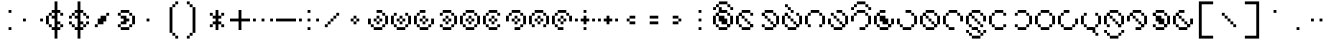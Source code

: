 SplineFontDB: 3.2
FontName: Makina
FullName: Makina
FamilyName: Makina
Weight: Regular
Copyright: Copyright (c) 2024, W.F.Turnip
UComments: "2024-4-27: Created with FontForge (http://fontforge.org)"
Version: 001.000
ItalicAngle: 0
UnderlinePosition: -70
UnderlineWidth: 35
Ascent: 500
Descent: 200
InvalidEm: 0
LayerCount: 2
Layer: 0 1 "+gMyXYgAA" 1
Layer: 1 1 "+Uk2XYgAA" 0
XUID: [1021 352 -730677569 8637138]
OS2Version: 0
OS2_WeightWidthSlopeOnly: 0
OS2_UseTypoMetrics: 1
CreationTime: 1714202397
ModificationTime: 1761882369
OS2TypoAscent: 0
OS2TypoAOffset: 1
OS2TypoDescent: 0
OS2TypoDOffset: 1
OS2TypoLinegap: 0
OS2WinAscent: 0
OS2WinAOffset: 1
OS2WinDescent: 0
OS2WinDOffset: 1
HheadAscent: 0
HheadAOffset: 1
HheadDescent: 0
HheadDOffset: 1
OS2Vendor: 'PfEd'
Lookup: 260 0 0 "mark" { "mark-1"  } ['mark' ('latn' <'dflt' > ) ]
MarkAttachClasses: 1
DEI: 91125
Encoding: UnicodeBmp
UnicodeInterp: none
NameList: AGL For New Fonts
DisplaySize: -48
AntiAlias: 0
FitToEm: 0
WinInfo: 0 14 10
BeginPrivate: 0
EndPrivate
AnchorClass2: "vowel" "mark-1"
BeginChars: 65536 96

StartChar: space
Encoding: 32 32 0
Width: 400
Flags: W
LayerCount: 2
EndChar

StartChar: exclam
Encoding: 33 33 1
Width: 400
Flags: W
LayerCount: 2
Fore
SplineSet
150 350 m 1,0,-1
 200 350 l 1,1,-1
 200 300 l 1,2,-1
 150 300 l 1,3,-1
 150 350 l 1,0,-1
150 50 m 1,4,-1
 200 50 l 1,5,-1
 200 0 l 1,6,-1
 150 0 l 1,7,-1
 150 50 l 1,4,-1
EndSplineSet
EndChar

StartChar: quotedbl
Encoding: 34 34 2
Width: 400
Flags: W
LayerCount: 2
Fore
SplineSet
0 200 m 1,0,-1
 50 200 l 1,1,-1
 50 150 l 1,2,-1
 0 150 l 1,3,-1
 0 200 l 1,0,-1
300 200 m 1,4,-1
 350 200 l 1,5,-1
 350 150 l 1,6,-1
 300 150 l 1,7,-1
 300 200 l 1,4,-1
EndSplineSet
EndChar

StartChar: numbersign
Encoding: 35 35 3
Width: 400
Flags: W
LayerCount: 2
Fore
SplineSet
150 500 m 1,0,-1
 200 500 l 1,1,-1
 200 350 l 1,2,-1
 250 350 l 1,3,-1
 250 300 l 1,4,-1
 200 300 l 1,5,-1
 200 150 l 1,6,-1
 250 150 l 1,7,-1
 250 100 l 1,8,-1
 200 100 l 1,9,-1
 200 50 l 1,10,-1
 250 50 l 1,11,-1
 250 0 l 1,12,-1
 200 0 l 1,13,-1
 200 -150 l 1,14,-1
 150 -150 l 1,15,-1
 150 0 l 1,16,-1
 100 0 l 1,17,-1
 100 50 l 1,18,-1
 150 50 l 1,19,-1
 150 150 l 1,20,-1
 150 200 l 1,21,-1
 100 200 l 1,22,-1
 100 250 l 1,23,-1
 150 250 l 1,24,-1
 150 300 l 1,25,-1
 100 300 l 1,26,-1
 100 350 l 1,27,-1
 150 350 l 1,28,-1
 150 500 l 1,0,-1
250 300 m 1,29,-1
 300 300 l 1,30,-1
 300 250 l 1,31,-1
 250 250 l 1,32,-1
 250 300 l 1,29,-1
250 100 m 1,33,-1
 300 100 l 1,34,-1
 300 50 l 1,35,-1
 250 50 l 1,36,-1
 250 100 l 1,33,-1
100 50 m 1,37,-1
 50 50 l 1,38,-1
 50 100 l 1,39,-1
 100 100 l 1,40,-1
 100 50 l 1,37,-1
50 100 m 1,41,-1
 0 100 l 1,42,-1
 0 250 l 1,43,-1
 50 250 l 1,44,-1
 50 100 l 1,41,-1
50 250 m 1,45,-1
 50 300 l 1,46,-1
 100 300 l 1,47,-1
 100 250 l 1,48,-1
 50 250 l 1,45,-1
EndSplineSet
EndChar

StartChar: dollar
Encoding: 36 36 4
Width: 400
Flags: W
LayerCount: 2
Fore
SplineSet
150 500 m 1,0,-1
 200 500 l 1,1,-1
 200 350 l 1,2,-1
 250 350 l 1,3,-1
 250 300 l 1,4,-1
 200 300 l 1,5,-1
 200 150 l 1,6,-1
 250 150 l 1,7,-1
 250 100 l 1,8,-1
 200 100 l 1,9,-1
 200 50 l 1,10,-1
 250 50 l 1,11,-1
 250 0 l 1,12,-1
 200 0 l 1,13,-1
 200 -150 l 1,14,-1
 150 -150 l 1,15,-1
 150 0 l 1,16,-1
 100 0 l 1,17,-1
 100 50 l 1,18,-1
 150 50 l 1,19,-1
 150 150 l 1,20,-1
 150 200 l 1,21,-1
 100 200 l 1,22,-1
 100 250 l 1,23,-1
 150 250 l 1,24,-1
 150 300 l 1,25,-1
 100 300 l 1,26,-1
 100 350 l 1,27,-1
 150 350 l 1,28,-1
 150 500 l 1,0,-1
250 300 m 1,29,-1
 300 300 l 1,30,-1
 300 250 l 1,31,-1
 250 250 l 1,32,-1
 250 300 l 1,29,-1
300 250 m 1,33,-1
 350 250 l 1,34,-1
 350 200 l 1,35,-1
 300 200 l 1,36,-1
 300 250 l 1,33,-1
250 100 m 1,37,-1
 300 100 l 1,38,-1
 300 50 l 1,39,-1
 250 50 l 1,40,-1
 250 100 l 1,37,-1
300 100 m 1,41,-1
 300 150 l 1,42,-1
 350 150 l 1,43,-1
 350 100 l 1,44,-1
 300 100 l 1,41,-1
100 50 m 1,45,-1
 50 50 l 1,46,-1
 50 100 l 1,47,-1
 100 100 l 1,48,-1
 100 50 l 1,45,-1
50 100 m 1,49,-1
 0 100 l 1,50,-1
 0 150 l 1,51,-1
 50 150 l 1,52,-1
 50 100 l 1,49,-1
100 250 m 1,53,-1
 50 250 l 1,54,-1
 50 300 l 1,55,-1
 100 300 l 1,56,-1
 100 250 l 1,53,-1
50 250 m 1,57,-1
 50 200 l 1,58,-1
 0 200 l 1,59,-1
 0 250 l 1,60,-1
 50 250 l 1,57,-1
EndSplineSet
EndChar

StartChar: percent
Encoding: 37 37 5
Width: 400
Flags: W
LayerCount: 2
Fore
SplineSet
250 300 m 1,0,-1
 300 300 l 1,1,-1
 300 250 l 1,2,-1
 250 250 l 1,3,-1
 250 300 l 1,0,-1
250 250 m 1,4,-1
 250 200 l 1,5,-1
 250 150 l 1,6,-1
 200 150 l 1,7,-1
 200 100 l 1,8,-1
 150 100 l 1,9,-1
 100 100 l 1,10,-1
 100 150 l 1,11,-1
 100 200 l 1,12,-1
 150 200 l 1,13,-1
 150 250 l 1,14,-1
 200 250 l 1,15,-1
 250 250 l 1,4,-1
100 100 m 1,16,-1
 100 50 l 1,17,-1
 50 50 l 1,18,-1
 50 100 l 1,19,-1
 100 100 l 1,16,-1
EndSplineSet
EndChar

StartChar: ampersand
Encoding: 38 38 6
Width: 400
Flags: W
LayerCount: 2
Fore
SplineSet
100 350 m 1,0,-1
 250 350 l 1,1,-1
 250 300 l 1,2,-1
 100 300 l 1,3,-1
 100 350 l 1,0,-1
250 300 m 1,4,-1
 300 300 l 1,5,-1
 300 250 l 1,6,-1
 250 250 l 1,7,-1
 250 300 l 1,4,-1
300 250 m 1,8,-1
 350 250 l 1,9,-1
 350 100 l 1,10,-1
 300 100 l 1,11,-1
 300 250 l 1,8,-1
300 100 m 1,12,-1
 300 50 l 1,13,-1
 250 50 l 1,14,-1
 250 100 l 1,15,-1
 300 100 l 1,12,-1
250 50 m 1,16,-1
 250 0 l 1,17,-1
 100 0 l 1,18,-1
 100 50 l 1,19,-1
 250 50 l 1,16,-1
100 50 m 1,20,-1
 50 50 l 1,21,-1
 50 100 l 1,22,-1
 100 100 l 1,23,-1
 100 50 l 1,20,-1
100 100 m 1,24,-1
 100 150 l 1,25,-1
 150 150 l 1,26,-1
 150 200 l 1,27,-1
 100 200 l 1,28,-1
 100 250 l 1,29,-1
 200 250 l 1,30,-1
 200 200 l 1,31,-1
 250 200 l 1,32,-1
 250 150 l 1,33,-1
 200 150 l 1,34,-1
 200 100 l 1,35,-1
 100 100 l 1,24,-1
100 250 m 1,36,-1
 50 250 l 1,37,-1
 50 300 l 1,38,-1
 100 300 l 1,39,-1
 100 250 l 1,36,-1
EndSplineSet
EndChar

StartChar: quotesingle
Encoding: 39 39 7
Width: 400
Flags: W
LayerCount: 2
Fore
SplineSet
150 200 m 1,0,-1
 200 200 l 1,1,-1
 200 150 l 1,2,-1
 150 150 l 1,3,-1
 150 200 l 1,0,-1
EndSplineSet
EndChar

StartChar: parenleft
Encoding: 40 40 8
Width: 400
Flags: W
LayerCount: 2
Fore
SplineSet
250 500 m 1,0,-1
 300 500 l 1,1,-1
 300 450 l 1,2,-1
 250 450 l 1,3,-1
 250 500 l 1,0,-1
250 450 m 1,4,-1
 250 400 l 1,5,-1
 200 400 l 1,6,-1
 200 450 l 1,7,-1
 250 450 l 1,4,-1
200 400 m 1,8,-1
 200 -50 l 1,9,-1
 150 -50 l 1,10,-1
 150 400 l 1,11,-1
 200 400 l 1,8,-1
200 -50 m 1,12,-1
 250 -50 l 1,13,-1
 250 -100 l 1,14,-1
 200 -100 l 1,15,-1
 200 -50 l 1,12,-1
250 -100 m 1,16,-1
 300 -100 l 1,17,-1
 300 -150 l 1,18,-1
 250 -150 l 1,19,-1
 250 -100 l 1,16,-1
EndSplineSet
EndChar

StartChar: parenright
Encoding: 41 41 9
Width: 400
Flags: W
LayerCount: 2
Fore
SplineSet
50 500 m 1,0,-1
 100 500 l 1,1,-1
 100 450 l 1,2,-1
 50 450 l 1,3,-1
 50 500 l 1,0,-1
100 450 m 1,4,-1
 150 450 l 1,5,-1
 150 400 l 1,6,-1
 100 400 l 1,7,-1
 100 450 l 1,4,-1
150 400 m 1,8,-1
 200 400 l 1,9,-1
 200 -50 l 1,10,-1
 150 -50 l 1,11,-1
 150 400 l 1,8,-1
150 -50 m 1,12,-1
 150 -100 l 1,13,-1
 100 -100 l 1,14,-1
 100 -50 l 1,15,-1
 150 -50 l 1,12,-1
100 -100 m 1,16,-1
 100 -150 l 1,17,-1
 50 -150 l 1,18,-1
 50 -100 l 1,19,-1
 100 -100 l 1,16,-1
EndSplineSet
EndChar

StartChar: asterisk
Encoding: 42 42 10
Width: 400
Flags: W
LayerCount: 2
Fore
SplineSet
150 350 m 1,0,-1
 200 350 l 1,1,-1
 200 250 l 1,2,-1
 250 250 l 1,3,-1
 250 200 l 1,4,-1
 200 200 l 1,5,-1
 200 150 l 1,6,-1
 250 150 l 1,7,-1
 250 100 l 1,8,-1
 200 100 l 1,9,-1
 200 0 l 1,10,-1
 150 0 l 1,11,-1
 150 100 l 1,12,-1
 100 100 l 1,13,-1
 100 150 l 1,14,-1
 150 150 l 1,15,-1
 150 200 l 1,16,-1
 100 200 l 1,17,-1
 100 250 l 1,18,-1
 150 250 l 1,19,-1
 150 350 l 1,0,-1
250 250 m 1,20,-1
 250 300 l 1,21,-1
 300 300 l 1,22,-1
 300 250 l 1,23,-1
 250 250 l 1,20,-1
250 100 m 1,24,-1
 300 100 l 1,25,-1
 300 50 l 1,26,-1
 250 50 l 1,27,-1
 250 100 l 1,24,-1
100 100 m 1,28,-1
 100 50 l 1,29,-1
 50 50 l 1,30,-1
 50 100 l 1,31,-1
 100 100 l 1,28,-1
100 250 m 1,32,-1
 50 250 l 1,33,-1
 50 300 l 1,34,-1
 100 300 l 1,35,-1
 100 250 l 1,32,-1
EndSplineSet
EndChar

StartChar: plus
Encoding: 43 43 11
Width: 400
Flags: W
LayerCount: 2
Fore
SplineSet
150 350 m 1,0,-1
 200 350 l 1,1,-1
 200 200 l 1,2,-1
 350 200 l 1,3,-1
 350 150 l 1,4,-1
 200 150 l 1,5,-1
 200 0 l 1,6,-1
 150 0 l 1,7,-1
 150 150 l 1,8,-1
 0 150 l 1,9,-1
 0 200 l 1,10,-1
 150 200 l 1,11,-1
 150 350 l 1,0,-1
EndSplineSet
EndChar

StartChar: comma
Encoding: 44 44 12
Width: 400
Flags: W
LayerCount: 2
Fore
SplineSet
0 200 m 1,0,-1
 50 200 l 1,1,-1
 50 150 l 1,2,-1
 0 150 l 1,3,-1
 0 200 l 1,0,-1
150 200 m 1,4,-1
 200 200 l 1,5,-1
 200 150 l 1,6,-1
 150 150 l 1,7,-1
 150 200 l 1,4,-1
300 200 m 1,8,-1
 350 200 l 1,9,-1
 350 150 l 1,10,-1
 300 150 l 1,11,-1
 300 200 l 1,8,-1
EndSplineSet
EndChar

StartChar: hyphen
Encoding: 45 45 13
Width: 400
Flags: W
LayerCount: 2
Fore
SplineSet
0 200 m 1,0,-1
 350 200 l 1,1,-1
 350 150 l 1,2,-1
 0 150 l 1,3,-1
 0 200 l 1,0,-1
EndSplineSet
EndChar

StartChar: period
Encoding: 46 46 14
Width: 400
Flags: W
LayerCount: 2
Fore
SplineSet
150 350 m 1,0,-1
 200 350 l 1,1,-1
 200 300 l 1,2,-1
 150 300 l 1,3,-1
 150 350 l 1,0,-1
0 200 m 1,4,-1
 50 200 l 1,5,-1
 50 150 l 1,6,-1
 0 150 l 1,7,-1
 0 200 l 1,4,-1
150 200 m 1,8,-1
 200 200 l 1,9,-1
 200 150 l 1,10,-1
 150 150 l 1,11,-1
 150 200 l 1,8,-1
300 200 m 1,12,-1
 350 200 l 1,13,-1
 350 150 l 1,14,-1
 300 150 l 1,15,-1
 300 200 l 1,12,-1
150 50 m 1,16,-1
 200 50 l 1,17,-1
 200 0 l 1,18,-1
 150 0 l 1,19,-1
 150 50 l 1,16,-1
EndSplineSet
EndChar

StartChar: slash
Encoding: 47 47 15
Width: 400
Flags: W
LayerCount: 2
Fore
SplineSet
250 300 m 1,0,-1
 300 300 l 1,1,-1
 300 250 l 1,2,-1
 250 250 l 1,3,-1
 250 300 l 1,0,-1
250 250 m 1,4,-1
 250 200 l 1,5,-1
 200 200 l 1,6,-1
 200 250 l 1,7,-1
 250 250 l 1,4,-1
200 200 m 1,8,-1
 200 150 l 1,9,-1
 150 150 l 1,10,-1
 150 200 l 1,11,-1
 200 200 l 1,8,-1
150 150 m 1,12,-1
 150 100 l 1,13,-1
 100 100 l 1,14,-1
 100 150 l 1,15,-1
 150 150 l 1,12,-1
100 100 m 1,16,-1
 100 50 l 1,17,-1
 50 50 l 1,18,-1
 50 100 l 1,19,-1
 100 100 l 1,16,-1
EndSplineSet
EndChar

StartChar: zero
Encoding: 48 48 16
Width: 400
Flags: W
LayerCount: 2
Fore
SplineSet
150 250 m 1,0,-1
 200 250 l 1,1,-1
 200 200 l 1,2,-1
 150 200 l 1,3,-1
 150 250 l 1,0,-1
200 200 m 1,4,-1
 250 200 l 1,5,-1
 250 150 l 1,6,-1
 200 150 l 1,7,-1
 200 200 l 1,4,-1
200 150 m 1,8,-1
 200 100 l 1,9,-1
 150 100 l 1,10,-1
 150 150 l 1,11,-1
 200 150 l 1,8,-1
150 150 m 1,12,-1
 100 150 l 1,13,-1
 100 200 l 1,14,-1
 150 200 l 1,15,-1
 150 150 l 1,12,-1
EndSplineSet
EndChar

StartChar: one
Encoding: 49 49 17
Width: 400
Flags: W
LayerCount: 2
Fore
SplineSet
150 350 m 1,0,-1
 250 350 l 1,1,-1
 250 300 l 1,2,-1
 150 300 l 1,3,-1
 150 350 l 1,0,-1
250 300 m 1,4,-1
 300 300 l 1,5,-1
 300 250 l 1,6,-1
 250 250 l 1,7,-1
 250 300 l 1,4,-1
300 250 m 1,8,-1
 350 250 l 1,9,-1
 350 100 l 1,10,-1
 300 100 l 1,11,-1
 300 250 l 1,8,-1
300 100 m 1,12,-1
 300 50 l 1,13,-1
 250 50 l 1,14,-1
 250 100 l 1,15,-1
 300 100 l 1,12,-1
250 50 m 1,16,-1
 250 0 l 1,17,-1
 100 0 l 1,18,-1
 100 50 l 1,19,-1
 250 50 l 1,16,-1
100 50 m 1,20,-1
 50 50 l 1,21,-1
 50 100 l 1,22,-1
 100 100 l 1,23,-1
 100 50 l 1,20,-1
50 100 m 1,24,-1
 0 100 l 1,25,-1
 0 200 l 1,26,-1
 50 200 l 1,27,-1
 50 100 l 1,24,-1
150 250 m 1,28,-1
 200 250 l 1,29,-1
 200 200 l 1,30,-1
 150 200 l 1,31,-1
 150 250 l 1,28,-1
200 200 m 1,32,-1
 250 200 l 1,33,-1
 250 150 l 1,34,-1
 200 150 l 1,35,-1
 200 200 l 1,32,-1
200 150 m 1,36,-1
 200 100 l 1,37,-1
 150 100 l 1,38,-1
 150 150 l 1,39,-1
 200 150 l 1,36,-1
150 150 m 1,40,-1
 100 150 l 1,41,-1
 100 200 l 1,42,-1
 150 200 l 1,43,-1
 150 150 l 1,40,-1
EndSplineSet
EndChar

StartChar: two
Encoding: 50 50 18
Width: 400
Flags: W
LayerCount: 2
Fore
SplineSet
50 300 m 1,0,-1
 100 300 l 1,1,-1
 100 250 l 1,2,-1
 50 250 l 1,3,-1
 50 300 l 1,0,-1
50 250 m 1,4,-1
 50 100 l 1,5,-1
 0 100 l 1,6,-1
 0 250 l 1,7,-1
 50 250 l 1,4,-1
50 100 m 1,8,-1
 100 100 l 1,9,-1
 100 50 l 1,10,-1
 50 50 l 1,11,-1
 50 100 l 1,8,-1
100 50 m 1,12,-1
 250 50 l 1,13,-1
 250 0 l 1,14,-1
 100 0 l 1,15,-1
 100 50 l 1,12,-1
250 50 m 1,16,-1
 250 100 l 1,17,-1
 300 100 l 1,18,-1
 300 50 l 1,19,-1
 250 50 l 1,16,-1
300 100 m 1,20,-1
 300 250 l 1,21,-1
 350 250 l 1,22,-1
 350 100 l 1,23,-1
 300 100 l 1,20,-1
300 250 m 1,24,-1
 250 250 l 1,25,-1
 250 300 l 1,26,-1
 300 300 l 1,27,-1
 300 250 l 1,24,-1
150 250 m 1,28,-1
 200 250 l 1,29,-1
 200 200 l 1,30,-1
 150 200 l 1,31,-1
 150 250 l 1,28,-1
200 200 m 1,32,-1
 250 200 l 1,33,-1
 250 150 l 1,34,-1
 200 150 l 1,35,-1
 200 200 l 1,32,-1
200 150 m 1,36,-1
 200 100 l 1,37,-1
 150 100 l 1,38,-1
 150 150 l 1,39,-1
 200 150 l 1,36,-1
150 150 m 1,40,-1
 100 150 l 1,41,-1
 100 200 l 1,42,-1
 150 200 l 1,43,-1
 150 150 l 1,40,-1
EndSplineSet
EndChar

StartChar: three
Encoding: 51 51 19
Width: 400
Flags: W
LayerCount: 2
Fore
SplineSet
100 350 m 1,0,-1
 200 350 l 1,1,-1
 200 300 l 1,2,-1
 100 300 l 1,3,-1
 100 350 l 1,0,-1
100 300 m 1,4,-1
 100 250 l 1,5,-1
 50 250 l 1,6,-1
 50 300 l 1,7,-1
 100 300 l 1,4,-1
50 250 m 1,8,-1
 50 100 l 1,9,-1
 0 100 l 1,10,-1
 0 250 l 1,11,-1
 50 250 l 1,8,-1
50 100 m 1,12,-1
 100 100 l 1,13,-1
 100 50 l 1,14,-1
 50 50 l 1,15,-1
 50 100 l 1,12,-1
100 50 m 1,16,-1
 250 50 l 1,17,-1
 250 0 l 1,18,-1
 100 0 l 1,19,-1
 100 50 l 1,16,-1
250 50 m 1,20,-1
 250 100 l 1,21,-1
 300 100 l 1,22,-1
 300 50 l 1,23,-1
 250 50 l 1,20,-1
300 100 m 1,24,-1
 300 200 l 1,25,-1
 350 200 l 1,26,-1
 350 100 l 1,27,-1
 300 100 l 1,24,-1
150 250 m 1,28,-1
 200 250 l 1,29,-1
 200 200 l 1,30,-1
 150 200 l 1,31,-1
 150 250 l 1,28,-1
200 200 m 1,32,-1
 250 200 l 1,33,-1
 250 150 l 1,34,-1
 200 150 l 1,35,-1
 200 200 l 1,32,-1
200 150 m 1,36,-1
 200 100 l 1,37,-1
 150 100 l 1,38,-1
 150 150 l 1,39,-1
 200 150 l 1,36,-1
150 150 m 1,40,-1
 100 150 l 1,41,-1
 100 200 l 1,42,-1
 150 200 l 1,43,-1
 150 150 l 1,40,-1
EndSplineSet
EndChar

StartChar: four
Encoding: 52 52 20
Width: 400
Flags: W
LayerCount: 2
Fore
SplineSet
100 350 m 1,0,-1
 250 350 l 1,1,-1
 250 300 l 1,2,-1
 100 300 l 1,3,-1
 100 350 l 1,0,-1
250 300 m 1,4,-1
 300 300 l 1,5,-1
 300 250 l 1,6,-1
 250 250 l 1,7,-1
 250 300 l 1,4,-1
300 250 m 1,8,-1
 350 250 l 1,9,-1
 350 100 l 1,10,-1
 300 100 l 1,11,-1
 300 250 l 1,8,-1
300 100 m 1,12,-1
 300 50 l 1,13,-1
 250 50 l 1,14,-1
 250 100 l 1,15,-1
 300 100 l 1,12,-1
250 50 m 1,16,-1
 250 0 l 1,17,-1
 100 0 l 1,18,-1
 100 50 l 1,19,-1
 250 50 l 1,16,-1
100 50 m 1,20,-1
 50 50 l 1,21,-1
 50 100 l 1,22,-1
 100 100 l 1,23,-1
 100 50 l 1,20,-1
100 300 m 1,24,-1
 100 250 l 1,25,-1
 50 250 l 1,26,-1
 50 300 l 1,27,-1
 100 300 l 1,24,-1
150 250 m 1,28,-1
 200 250 l 1,29,-1
 200 200 l 1,30,-1
 150 200 l 1,31,-1
 150 250 l 1,28,-1
200 200 m 1,32,-1
 250 200 l 1,33,-1
 250 150 l 1,34,-1
 200 150 l 1,35,-1
 200 200 l 1,32,-1
200 150 m 1,36,-1
 200 100 l 1,37,-1
 150 100 l 1,38,-1
 150 150 l 1,39,-1
 200 150 l 1,36,-1
150 150 m 1,40,-1
 100 150 l 1,41,-1
 100 200 l 1,42,-1
 150 200 l 1,43,-1
 150 150 l 1,40,-1
EndSplineSet
EndChar

StartChar: five
Encoding: 53 53 21
Width: 400
Flags: W
LayerCount: 2
Fore
SplineSet
100 350 m 1,0,-1
 250 350 l 1,1,-1
 250 300 l 1,2,-1
 100 300 l 1,3,-1
 100 350 l 1,0,-1
250 300 m 1,4,-1
 300 300 l 1,5,-1
 300 250 l 1,6,-1
 250 250 l 1,7,-1
 250 300 l 1,4,-1
300 250 m 1,8,-1
 350 250 l 1,9,-1
 350 100 l 1,10,-1
 300 100 l 1,11,-1
 300 250 l 1,8,-1
300 100 m 1,12,-1
 300 50 l 1,13,-1
 250 50 l 1,14,-1
 250 100 l 1,15,-1
 300 100 l 1,12,-1
250 50 m 1,16,-1
 250 0 l 1,17,-1
 100 0 l 1,18,-1
 100 50 l 1,19,-1
 250 50 l 1,16,-1
100 50 m 1,20,-1
 50 50 l 1,21,-1
 50 100 l 1,22,-1
 100 100 l 1,23,-1
 100 50 l 1,20,-1
50 100 m 1,24,-1
 0 100 l 1,25,-1
 0 250 l 1,26,-1
 50 250 l 1,27,-1
 50 100 l 1,24,-1
50 250 m 1,28,-1
 50 300 l 1,29,-1
 100 300 l 1,30,-1
 100 250 l 1,31,-1
 50 250 l 1,28,-1
150 250 m 1,32,-1
 200 250 l 1,33,-1
 200 200 l 1,34,-1
 150 200 l 1,35,-1
 150 250 l 1,32,-1
200 200 m 1,36,-1
 250 200 l 1,37,-1
 250 150 l 1,38,-1
 200 150 l 1,39,-1
 200 200 l 1,36,-1
200 150 m 1,40,-1
 200 100 l 1,41,-1
 150 100 l 1,42,-1
 150 150 l 1,43,-1
 200 150 l 1,40,-1
150 150 m 1,44,-1
 100 150 l 1,45,-1
 100 200 l 1,46,-1
 150 200 l 1,47,-1
 150 150 l 1,44,-1
EndSplineSet
EndChar

StartChar: six
Encoding: 54 54 22
Width: 400
Flags: W
LayerCount: 2
Fore
SplineSet
100 350 m 1,0,-1
 250 350 l 1,1,-1
 250 300 l 1,2,-1
 100 300 l 1,3,-1
 100 350 l 1,0,-1
250 300 m 1,4,-1
 300 300 l 1,5,-1
 300 250 l 1,6,-1
 250 250 l 1,7,-1
 250 300 l 1,4,-1
100 300 m 1,8,-1
 100 250 l 1,9,-1
 50 250 l 1,10,-1
 50 300 l 1,11,-1
 100 300 l 1,8,-1
50 250 m 1,12,-1
 50 100 l 1,13,-1
 0 100 l 1,14,-1
 0 250 l 1,15,-1
 50 250 l 1,12,-1
50 100 m 1,16,-1
 100 100 l 1,17,-1
 100 50 l 1,18,-1
 50 50 l 1,19,-1
 50 100 l 1,16,-1
100 50 m 1,20,-1
 250 50 l 1,21,-1
 250 0 l 1,22,-1
 100 0 l 1,23,-1
 100 50 l 1,20,-1
250 50 m 1,24,-1
 250 100 l 1,25,-1
 300 100 l 1,26,-1
 300 50 l 1,27,-1
 250 50 l 1,24,-1
150 250 m 1,28,-1
 200 250 l 1,29,-1
 200 200 l 1,30,-1
 150 200 l 1,31,-1
 150 250 l 1,28,-1
200 200 m 1,32,-1
 250 200 l 1,33,-1
 250 150 l 1,34,-1
 200 150 l 1,35,-1
 200 200 l 1,32,-1
200 150 m 1,36,-1
 200 100 l 1,37,-1
 150 100 l 1,38,-1
 150 150 l 1,39,-1
 200 150 l 1,36,-1
150 150 m 1,40,-1
 100 150 l 1,41,-1
 100 200 l 1,42,-1
 150 200 l 1,43,-1
 150 150 l 1,40,-1
EndSplineSet
EndChar

StartChar: seven
Encoding: 55 55 23
Width: 400
Flags: W
LayerCount: 2
Fore
SplineSet
100 350 m 1,0,-1
 250 350 l 1,1,-1
 250 300 l 1,2,-1
 100 300 l 1,3,-1
 100 350 l 1,0,-1
250 300 m 1,4,-1
 300 300 l 1,5,-1
 300 250 l 1,6,-1
 250 250 l 1,7,-1
 250 300 l 1,4,-1
300 250 m 1,8,-1
 350 250 l 1,9,-1
 350 100 l 1,10,-1
 300 100 l 1,11,-1
 300 250 l 1,8,-1
300 100 m 1,12,-1
 300 50 l 1,13,-1
 250 50 l 1,14,-1
 250 100 l 1,15,-1
 300 100 l 1,12,-1
250 50 m 1,16,-1
 250 0 l 1,17,-1
 150 0 l 1,18,-1
 150 50 l 1,19,-1
 250 50 l 1,16,-1
100 300 m 1,20,-1
 100 250 l 1,21,-1
 50 250 l 1,22,-1
 50 300 l 1,23,-1
 100 300 l 1,20,-1
50 250 m 1,24,-1
 50 150 l 1,25,-1
 0 150 l 1,26,-1
 0 250 l 1,27,-1
 50 250 l 1,24,-1
150 250 m 1,28,-1
 200 250 l 1,29,-1
 200 200 l 1,30,-1
 150 200 l 1,31,-1
 150 250 l 1,28,-1
200 200 m 1,32,-1
 250 200 l 1,33,-1
 250 150 l 1,34,-1
 200 150 l 1,35,-1
 200 200 l 1,32,-1
200 150 m 1,36,-1
 200 100 l 1,37,-1
 150 100 l 1,38,-1
 150 150 l 1,39,-1
 200 150 l 1,36,-1
150 150 m 1,40,-1
 100 150 l 1,41,-1
 100 200 l 1,42,-1
 150 200 l 1,43,-1
 150 150 l 1,40,-1
EndSplineSet
EndChar

StartChar: eight
Encoding: 56 56 24
Width: 400
Flags: W
LayerCount: 2
Fore
SplineSet
100 350 m 1,0,-1
 250 350 l 1,1,-1
 250 300 l 1,2,-1
 100 300 l 1,3,-1
 100 350 l 1,0,-1
250 300 m 1,4,-1
 300 300 l 1,5,-1
 300 250 l 1,6,-1
 250 250 l 1,7,-1
 250 300 l 1,4,-1
300 250 m 1,8,-1
 350 250 l 1,9,-1
 350 100 l 1,10,-1
 300 100 l 1,11,-1
 300 250 l 1,8,-1
300 100 m 1,12,-1
 300 50 l 1,13,-1
 250 50 l 1,14,-1
 250 100 l 1,15,-1
 300 100 l 1,12,-1
100 300 m 1,16,-1
 100 250 l 1,17,-1
 50 250 l 1,18,-1
 50 300 l 1,19,-1
 100 300 l 1,16,-1
50 250 m 1,20,-1
 50 100 l 1,21,-1
 0 100 l 1,22,-1
 0 250 l 1,23,-1
 50 250 l 1,20,-1
50 100 m 1,24,-1
 100 100 l 1,25,-1
 100 50 l 1,26,-1
 50 50 l 1,27,-1
 50 100 l 1,24,-1
150 250 m 1,28,-1
 200 250 l 1,29,-1
 200 200 l 1,30,-1
 150 200 l 1,31,-1
 150 250 l 1,28,-1
200 200 m 1,32,-1
 250 200 l 1,33,-1
 250 150 l 1,34,-1
 200 150 l 1,35,-1
 200 200 l 1,32,-1
200 150 m 1,36,-1
 200 100 l 1,37,-1
 150 100 l 1,38,-1
 150 150 l 1,39,-1
 200 150 l 1,36,-1
150 150 m 1,40,-1
 100 150 l 1,41,-1
 100 200 l 1,42,-1
 150 200 l 1,43,-1
 150 150 l 1,40,-1
EndSplineSet
EndChar

StartChar: nine
Encoding: 57 57 25
Width: 400
Flags: W
LayerCount: 2
Fore
SplineSet
100 350 m 1,0,-1
 250 350 l 1,1,-1
 250 300 l 1,2,-1
 100 300 l 1,3,-1
 100 350 l 1,0,-1
250 300 m 1,4,-1
 300 300 l 1,5,-1
 300 250 l 1,6,-1
 250 250 l 1,7,-1
 250 300 l 1,4,-1
300 250 m 1,8,-1
 350 250 l 1,9,-1
 350 150 l 1,10,-1
 300 150 l 1,11,-1
 300 250 l 1,8,-1
100 300 m 1,12,-1
 100 250 l 1,13,-1
 50 250 l 1,14,-1
 50 300 l 1,15,-1
 100 300 l 1,12,-1
50 250 m 1,16,-1
 50 100 l 1,17,-1
 0 100 l 1,18,-1
 0 250 l 1,19,-1
 50 250 l 1,16,-1
50 100 m 1,20,-1
 100 100 l 1,21,-1
 100 50 l 1,22,-1
 50 50 l 1,23,-1
 50 100 l 1,20,-1
100 50 m 1,24,-1
 200 50 l 1,25,-1
 200 0 l 1,26,-1
 100 0 l 1,27,-1
 100 50 l 1,24,-1
150 250 m 1,28,-1
 200 250 l 1,29,-1
 200 200 l 1,30,-1
 150 200 l 1,31,-1
 150 250 l 1,28,-1
200 200 m 1,32,-1
 250 200 l 1,33,-1
 250 150 l 1,34,-1
 200 150 l 1,35,-1
 200 200 l 1,32,-1
200 150 m 1,36,-1
 200 100 l 1,37,-1
 150 100 l 1,38,-1
 150 150 l 1,39,-1
 200 150 l 1,36,-1
150 150 m 1,40,-1
 100 150 l 1,41,-1
 100 200 l 1,42,-1
 150 200 l 1,43,-1
 150 150 l 1,40,-1
EndSplineSet
EndChar

StartChar: colon
Encoding: 58 58 26
Width: 400
Flags: W
LayerCount: 2
Fore
SplineSet
150 350 m 1,0,-1
 200 350 l 1,1,-1
 200 300 l 1,2,-1
 150 300 l 1,3,-1
 150 350 l 1,0,-1
0 200 m 1,4,-1
 50 200 l 1,5,-1
 50 150 l 1,6,-1
 0 150 l 1,7,-1
 0 200 l 1,4,-1
150 200 m 1,8,-1
 200 200 l 1,9,-1
 200 150 l 1,10,-1
 150 150 l 1,11,-1
 150 200 l 1,8,-1
300 200 m 1,12,-1
 350 200 l 1,13,-1
 350 150 l 1,14,-1
 300 150 l 1,15,-1
 300 200 l 1,12,-1
150 50 m 1,16,-1
 200 50 l 1,17,-1
 200 0 l 1,18,-1
 150 0 l 1,19,-1
 150 50 l 1,16,-1
150 250 m 1,20,-1
 200 250 l 1,21,-1
 200 200 l 1,22,-1
 150 200 l 1,23,-1
 150 250 l 1,20,-1
200 200 m 1,24,-1
 250 200 l 1,25,-1
 250 150 l 1,26,-1
 200 150 l 1,27,-1
 200 200 l 1,24,-1
200 150 m 1,28,-1
 200 100 l 1,29,-1
 150 100 l 1,30,-1
 150 150 l 1,31,-1
 200 150 l 1,28,-1
150 150 m 1,32,-1
 100 150 l 1,33,-1
 100 200 l 1,34,-1
 150 200 l 1,35,-1
 150 150 l 1,32,-1
EndSplineSet
EndChar

StartChar: semicolon
Encoding: 59 59 27
Width: 400
Flags: W
LayerCount: 2
Fore
SplineSet
0 200 m 1,0,-1
 50 200 l 1,1,-1
 50 150 l 1,2,-1
 0 150 l 1,3,-1
 0 200 l 1,0,-1
150 200 m 1,4,-1
 200 200 l 1,5,-1
 200 150 l 1,6,-1
 150 150 l 1,7,-1
 150 200 l 1,4,-1
300 200 m 1,8,-1
 350 200 l 1,9,-1
 350 150 l 1,10,-1
 300 150 l 1,11,-1
 300 200 l 1,8,-1
150 250 m 1,12,-1
 200 250 l 1,13,-1
 200 200 l 1,14,-1
 150 200 l 1,15,-1
 150 250 l 1,12,-1
200 200 m 1,16,-1
 250 200 l 1,17,-1
 250 150 l 1,18,-1
 200 150 l 1,19,-1
 200 200 l 1,16,-1
200 150 m 1,20,-1
 200 100 l 1,21,-1
 150 100 l 1,22,-1
 150 150 l 1,23,-1
 200 150 l 1,20,-1
150 150 m 1,24,-1
 100 150 l 1,25,-1
 100 200 l 1,26,-1
 150 200 l 1,27,-1
 150 150 l 1,24,-1
EndSplineSet
EndChar

StartChar: less
Encoding: 60 60 28
Width: 400
Flags: W
LayerCount: 2
Fore
SplineSet
150 250 m 1,0,-1
 250 250 l 1,1,-1
 250 200 l 1,2,-1
 150 200 l 1,3,-1
 150 250 l 1,0,-1
150 200 m 1,4,-1
 150 150 l 1,5,-1
 100 150 l 1,6,-1
 100 200 l 1,7,-1
 150 200 l 1,4,-1
150 150 m 1,8,-1
 250 150 l 1,9,-1
 250 100 l 1,10,-1
 150 100 l 1,11,-1
 150 150 l 1,8,-1
EndSplineSet
EndChar

StartChar: equal
Encoding: 61 61 29
Width: 400
Flags: W
LayerCount: 2
Fore
SplineSet
100 250 m 1,0,-1
 250 250 l 1,1,-1
 250 200 l 1,2,-1
 100 200 l 1,3,-1
 100 250 l 1,0,-1
100 150 m 1,4,-1
 250 150 l 1,5,-1
 250 100 l 1,6,-1
 100 100 l 1,7,-1
 100 150 l 1,4,-1
EndSplineSet
EndChar

StartChar: greater
Encoding: 62 62 30
Width: 400
Flags: W
LayerCount: 2
Fore
SplineSet
100 250 m 1,0,-1
 200 250 l 1,1,-1
 200 200 l 1,2,-1
 100 200 l 1,3,-1
 100 250 l 1,0,-1
200 200 m 1,4,-1
 250 200 l 1,5,-1
 250 150 l 1,6,-1
 200 150 l 1,7,-1
 200 200 l 1,4,-1
200 150 m 1,8,-1
 200 100 l 1,9,-1
 100 100 l 1,10,-1
 100 150 l 1,11,-1
 200 150 l 1,8,-1
EndSplineSet
EndChar

StartChar: question
Encoding: 63 63 31
Width: 400
Flags: W
LayerCount: 2
Fore
SplineSet
150 350 m 1,0,-1
 200 350 l 1,1,-1
 200 300 l 1,2,-1
 150 300 l 1,3,-1
 150 350 l 1,0,-1
150 200 m 1,4,-1
 200 200 l 1,5,-1
 200 150 l 1,6,-1
 150 150 l 1,7,-1
 150 200 l 1,4,-1
150 50 m 1,8,-1
 200 50 l 1,9,-1
 200 0 l 1,10,-1
 150 0 l 1,11,-1
 150 50 l 1,8,-1
EndSplineSet
EndChar

StartChar: at
Encoding: 64 64 32
Width: 400
Flags: W
LayerCount: 2
Fore
SplineSet
100 350 m 1,0,-1
 250 350 l 1,1,-1
 250 300 l 1,2,-1
 100 300 l 1,3,-1
 100 350 l 1,0,-1
250 300 m 1,4,-1
 300 300 l 1,5,-1
 300 250 l 1,6,-1
 250 250 l 1,7,-1
 250 300 l 1,4,-1
300 250 m 1,8,-1
 350 250 l 1,9,-1
 350 100 l 1,10,-1
 300 100 l 1,11,-1
 300 250 l 1,8,-1
300 100 m 1,12,-1
 300 50 l 1,13,-1
 250 50 l 1,14,-1
 250 100 l 1,15,-1
 300 100 l 1,12,-1
250 50 m 1,16,-1
 250 0 l 1,17,-1
 100 0 l 1,18,-1
 100 50 l 1,19,-1
 250 50 l 1,16,-1
100 50 m 1,20,-1
 50 50 l 1,21,-1
 50 100 l 1,22,-1
 100 100 l 1,23,-1
 100 50 l 1,20,-1
50 100 m 1,24,-1
 0 100 l 1,25,-1
 0 250 l 1,26,-1
 50 250 l 1,27,-1
 50 100 l 1,24,-1
50 250 m 1,28,-1
 50 300 l 1,29,-1
 100 300 l 1,30,-1
 100 250 l 1,31,-1
 50 250 l 1,28,-1
150 250 m 1,32,-1
 200 250 l 1,33,-1
 200 200 l 1,34,-1
 150 200 l 1,35,-1
 150 250 l 1,32,-1
200 200 m 1,36,-1
 250 200 l 1,37,-1
 250 150 l 1,38,-1
 200 150 l 1,39,-1
 200 200 l 1,36,-1
200 150 m 1,40,-1
 200 100 l 1,41,-1
 150 100 l 1,42,-1
 150 150 l 1,43,-1
 200 150 l 1,40,-1
150 150 m 1,44,-1
 100 150 l 1,45,-1
 100 200 l 1,46,-1
 150 200 l 1,47,-1
 150 150 l 1,44,-1
50 300 m 1,48,-1
 100 300 l 1,49,-1
 100 250 l 1,50,-1
 50 250 l 1,51,-1
 50 300 l 1,48,-1
100 250 m 1,52,-1
 150 250 l 1,53,-1
 150 200 l 1,54,-1
 100 200 l 1,55,-1
 100 250 l 1,52,-1
150 200 m 1,56,-1
 200 200 l 1,57,-1
 200 150 l 1,58,-1
 150 150 l 1,59,-1
 150 200 l 1,56,-1
200 150 m 1,60,-1
 250 150 l 1,61,-1
 250 100 l 1,62,-1
 200 100 l 1,63,-1
 200 150 l 1,60,-1
250 100 m 1,64,-1
 300 100 l 1,65,-1
 300 50 l 1,66,-1
 250 50 l 1,67,-1
 250 100 l 1,64,-1
EndSplineSet
EndChar

StartChar: A
Encoding: 65 65 33
Width: 0
Flags: W
AnchorPoint: "vowel" -200 200 mark 0
LayerCount: 2
Fore
SplineSet
-300 500 m 1,0,-1
 -150 500 l 1,1,-1
 -150 450 l 1,2,-1
 -300 450 l 1,3,-1
 -300 500 l 1,0,-1
-150 450 m 1,4,-1
 -100 450 l 1,5,-1
 -100 400 l 1,6,-1
 -150 400 l 1,7,-1
 -150 450 l 1,4,-1
-100 400 m 1,8,-1
 -50 400 l 1,9,-1
 -50 350 l 1,10,-1
 -100 350 l 1,11,-1
 -100 400 l 1,8,-1
-300 450 m 1,12,-1
 -300 400 l 1,13,-1
 -350 400 l 1,14,-1
 -350 450 l 1,15,-1
 -300 450 l 1,12,-1
-300 400 m 1,16,-1
 -250 400 l 1,17,-1
 -250 350 l 1,18,-1
 -300 350 l 1,19,-1
 -300 400 l 1,16,-1
-250 350 m 1,20,-1
 -200 350 l 1,21,-1
 -200 300 l 1,22,-1
 -250 300 l 1,23,-1
 -250 350 l 1,20,-1
-350 400 m 1,24,-1
 -350 350 l 1,25,-1
 -400 350 l 1,26,-1
 -400 400 l 1,27,-1
 -350 400 l 1,24,-1
EndSplineSet
EndChar

StartChar: B
Encoding: 66 66 34
Width: 400
Flags: W
AnchorPoint: "vowel" 200 200 basechar 0
LayerCount: 2
Fore
SplineSet
100 350 m 1,0,-1
 250 350 l 1,1,-1
 250 300 l 1,2,-1
 100 300 l 1,3,-1
 100 350 l 1,0,-1
250 300 m 1,4,-1
 300 300 l 1,5,-1
 300 250 l 1,6,-1
 250 250 l 1,7,-1
 250 300 l 1,4,-1
100 300 m 1,8,-1
 100 250 l 1,9,-1
 50 250 l 1,10,-1
 50 300 l 1,11,-1
 100 300 l 1,8,-1
50 250 m 1,12,-1
 50 100 l 1,13,-1
 0 100 l 1,14,-1
 0 250 l 1,15,-1
 50 250 l 1,12,-1
50 100 m 1,16,-1
 100 100 l 1,17,-1
 100 50 l 1,18,-1
 50 50 l 1,19,-1
 50 100 l 1,16,-1
100 50 m 1,20,-1
 250 50 l 1,21,-1
 250 0 l 1,22,-1
 100 0 l 1,23,-1
 100 50 l 1,20,-1
250 50 m 1,24,-1
 250 100 l 1,25,-1
 300 100 l 1,26,-1
 300 50 l 1,27,-1
 250 50 l 1,24,-1
50 300 m 1,28,-1
 100 300 l 1,29,-1
 100 250 l 1,30,-1
 50 250 l 1,31,-1
 50 300 l 1,28,-1
100 250 m 1,32,-1
 150 250 l 1,33,-1
 150 200 l 1,34,-1
 100 200 l 1,35,-1
 100 250 l 1,32,-1
150 200 m 1,36,-1
 200 200 l 1,37,-1
 200 150 l 1,38,-1
 150 150 l 1,39,-1
 150 200 l 1,36,-1
200 150 m 1,40,-1
 250 150 l 1,41,-1
 250 100 l 1,42,-1
 200 100 l 1,43,-1
 200 150 l 1,40,-1
250 100 m 1,44,-1
 300 100 l 1,45,-1
 300 50 l 1,46,-1
 250 50 l 1,47,-1
 250 100 l 1,44,-1
EndSplineSet
EndChar

StartChar: C
Encoding: 67 67 35
Width: 400
Flags: W
AnchorPoint: "vowel" 200 200 basechar 0
LayerCount: 2
Fore
SplineSet
100 350 m 1,0,-1
 250 350 l 1,1,-1
 250 300 l 1,2,-1
 100 300 l 1,3,-1
 100 350 l 1,0,-1
250 300 m 1,4,-1
 300 300 l 1,5,-1
 300 250 l 1,6,-1
 250 250 l 1,7,-1
 250 300 l 1,4,-1
300 250 m 1,8,-1
 350 250 l 1,9,-1
 350 100 l 1,10,-1
 300 100 l 1,11,-1
 300 250 l 1,8,-1
300 100 m 1,12,-1
 300 50 l 1,13,-1
 250 50 l 1,14,-1
 250 100 l 1,15,-1
 300 100 l 1,12,-1
250 50 m 1,16,-1
 250 0 l 1,17,-1
 100 0 l 1,18,-1
 100 50 l 1,19,-1
 250 50 l 1,16,-1
100 50 m 1,20,-1
 50 50 l 1,21,-1
 50 100 l 1,22,-1
 100 100 l 1,23,-1
 100 50 l 1,20,-1
100 300 m 1,24,-1
 100 250 l 1,25,-1
 50 250 l 1,26,-1
 50 300 l 1,27,-1
 100 300 l 1,24,-1
50 300 m 1,28,-1
 100 300 l 1,29,-1
 100 250 l 1,30,-1
 50 250 l 1,31,-1
 50 300 l 1,28,-1
100 250 m 1,32,-1
 150 250 l 1,33,-1
 150 200 l 1,34,-1
 100 200 l 1,35,-1
 100 250 l 1,32,-1
150 200 m 1,36,-1
 200 200 l 1,37,-1
 200 150 l 1,38,-1
 150 150 l 1,39,-1
 150 200 l 1,36,-1
200 150 m 1,40,-1
 250 150 l 1,41,-1
 250 100 l 1,42,-1
 200 100 l 1,43,-1
 200 150 l 1,40,-1
250 100 m 1,44,-1
 300 100 l 1,45,-1
 300 50 l 1,46,-1
 250 50 l 1,47,-1
 250 100 l 1,44,-1
EndSplineSet
EndChar

StartChar: D
Encoding: 68 68 36
Width: 400
Flags: W
AnchorPoint: "vowel" 200 200 basechar 0
LayerCount: 2
Fore
SplineSet
50 300 m 1,0,-1
 100 300 l 1,1,-1
 100 250 l 1,2,-1
 50 250 l 1,3,-1
 50 300 l 1,0,-1
50 250 m 1,4,-1
 50 100 l 1,5,-1
 0 100 l 1,6,-1
 0 250 l 1,7,-1
 50 250 l 1,4,-1
50 100 m 1,8,-1
 100 100 l 1,9,-1
 100 50 l 1,10,-1
 50 50 l 1,11,-1
 50 100 l 1,8,-1
100 50 m 1,12,-1
 250 50 l 1,13,-1
 250 0 l 1,14,-1
 100 0 l 1,15,-1
 100 50 l 1,12,-1
250 50 m 1,16,-1
 250 100 l 1,17,-1
 300 100 l 1,18,-1
 300 50 l 1,19,-1
 250 50 l 1,16,-1
300 100 m 1,20,-1
 300 250 l 1,21,-1
 350 250 l 1,22,-1
 350 100 l 1,23,-1
 300 100 l 1,20,-1
300 250 m 1,24,-1
 250 250 l 1,25,-1
 250 300 l 1,26,-1
 300 300 l 1,27,-1
 300 250 l 1,24,-1
50 300 m 1,28,-1
 100 300 l 1,29,-1
 100 250 l 1,30,-1
 50 250 l 1,31,-1
 50 300 l 1,28,-1
100 250 m 1,32,-1
 150 250 l 1,33,-1
 150 200 l 1,34,-1
 100 200 l 1,35,-1
 100 250 l 1,32,-1
150 200 m 1,36,-1
 200 200 l 1,37,-1
 200 150 l 1,38,-1
 150 150 l 1,39,-1
 150 200 l 1,36,-1
200 150 m 1,40,-1
 250 150 l 1,41,-1
 250 100 l 1,42,-1
 200 100 l 1,43,-1
 200 150 l 1,40,-1
250 100 m 1,44,-1
 300 100 l 1,45,-1
 300 50 l 1,46,-1
 250 50 l 1,47,-1
 250 100 l 1,44,-1
EndSplineSet
EndChar

StartChar: E
Encoding: 69 69 37
Width: 0
Flags: W
AnchorPoint: "vowel" -200 200 mark 0
LayerCount: 2
Fore
SplineSet
-350 450 m 1,0,-1
 -300 450 l 1,1,-1
 -300 400 l 1,2,-1
 -350 400 l 1,3,-1
 -350 450 l 1,0,-1
-300 400 m 1,4,-1
 -250 400 l 1,5,-1
 -250 350 l 1,6,-1
 -300 350 l 1,7,-1
 -300 400 l 1,4,-1
-250 350 m 1,8,-1
 -200 350 l 1,9,-1
 -200 300 l 1,10,-1
 -250 300 l 1,11,-1
 -250 350 l 1,8,-1
EndSplineSet
EndChar

StartChar: F
Encoding: 70 70 38
Width: 400
Flags: W
AnchorPoint: "vowel" 200 200 basechar 0
LayerCount: 2
Fore
SplineSet
100 350 m 1,0,-1
 250 350 l 1,1,-1
 250 300 l 1,2,-1
 100 300 l 1,3,-1
 100 350 l 1,0,-1
250 300 m 1,4,-1
 300 300 l 1,5,-1
 300 250 l 1,6,-1
 250 250 l 1,7,-1
 250 300 l 1,4,-1
300 250 m 1,8,-1
 350 250 l 1,9,-1
 350 100 l 1,10,-1
 300 100 l 1,11,-1
 300 250 l 1,8,-1
300 100 m 1,12,-1
 300 50 l 1,13,-1
 250 50 l 1,14,-1
 250 100 l 1,15,-1
 300 100 l 1,12,-1
100 300 m 1,16,-1
 100 250 l 1,17,-1
 50 250 l 1,18,-1
 50 300 l 1,19,-1
 100 300 l 1,16,-1
50 250 m 1,20,-1
 50 100 l 1,21,-1
 0 100 l 1,22,-1
 0 250 l 1,23,-1
 50 250 l 1,20,-1
50 100 m 1,24,-1
 100 100 l 1,25,-1
 100 50 l 1,26,-1
 50 50 l 1,27,-1
 50 100 l 1,24,-1
EndSplineSet
EndChar

StartChar: G
Encoding: 71 71 39
Width: 400
Flags: W
AnchorPoint: "vowel" 200 200 basechar 0
LayerCount: 2
Fore
SplineSet
150 350 m 1,0,-1
 250 350 l 1,1,-1
 250 300 l 1,2,-1
 150 300 l 1,3,-1
 150 350 l 1,0,-1
250 300 m 1,4,-1
 300 300 l 1,5,-1
 300 250 l 1,6,-1
 250 250 l 1,7,-1
 250 300 l 1,4,-1
300 250 m 1,8,-1
 350 250 l 1,9,-1
 350 100 l 1,10,-1
 300 100 l 1,11,-1
 300 250 l 1,8,-1
300 100 m 1,12,-1
 300 50 l 1,13,-1
 250 50 l 1,14,-1
 250 100 l 1,15,-1
 300 100 l 1,12,-1
250 50 m 1,16,-1
 250 0 l 1,17,-1
 100 0 l 1,18,-1
 100 50 l 1,19,-1
 250 50 l 1,16,-1
100 50 m 1,20,-1
 50 50 l 1,21,-1
 50 100 l 1,22,-1
 100 100 l 1,23,-1
 100 50 l 1,20,-1
50 100 m 1,24,-1
 0 100 l 1,25,-1
 0 200 l 1,26,-1
 50 200 l 1,27,-1
 50 100 l 1,24,-1
50 300 m 1,28,-1
 100 300 l 1,29,-1
 100 250 l 1,30,-1
 50 250 l 1,31,-1
 50 300 l 1,28,-1
100 250 m 1,32,-1
 150 250 l 1,33,-1
 150 200 l 1,34,-1
 100 200 l 1,35,-1
 100 250 l 1,32,-1
150 200 m 1,36,-1
 200 200 l 1,37,-1
 200 150 l 1,38,-1
 150 150 l 1,39,-1
 150 200 l 1,36,-1
200 150 m 1,40,-1
 250 150 l 1,41,-1
 250 100 l 1,42,-1
 200 100 l 1,43,-1
 200 150 l 1,40,-1
250 100 m 1,44,-1
 300 100 l 1,45,-1
 300 50 l 1,46,-1
 250 50 l 1,47,-1
 250 100 l 1,44,-1
EndSplineSet
EndChar

StartChar: H
Encoding: 72 72 40
Width: 400
Flags: W
AnchorPoint: "vowel" 200 200 basechar 0
LayerCount: 2
Fore
SplineSet
100 350 m 1,0,-1
 250 350 l 1,1,-1
 250 300 l 1,2,-1
 100 300 l 1,3,-1
 100 350 l 1,0,-1
250 300 m 1,4,-1
 300 300 l 1,5,-1
 300 250 l 1,6,-1
 250 250 l 1,7,-1
 250 300 l 1,4,-1
300 250 m 1,8,-1
 350 250 l 1,9,-1
 350 100 l 1,10,-1
 300 100 l 1,11,-1
 300 250 l 1,8,-1
300 100 m 1,12,-1
 300 50 l 1,13,-1
 250 50 l 1,14,-1
 250 100 l 1,15,-1
 300 100 l 1,12,-1
250 50 m 1,16,-1
 250 0 l 1,17,-1
 150 0 l 1,18,-1
 150 50 l 1,19,-1
 250 50 l 1,16,-1
100 300 m 1,20,-1
 100 250 l 1,21,-1
 50 250 l 1,22,-1
 50 300 l 1,23,-1
 100 300 l 1,20,-1
50 250 m 1,24,-1
 50 150 l 1,25,-1
 0 150 l 1,26,-1
 0 250 l 1,27,-1
 50 250 l 1,24,-1
EndSplineSet
EndChar

StartChar: I
Encoding: 73 73 41
Width: 0
Flags: W
AnchorPoint: "vowel" -200 200 mark 0
LayerCount: 2
Fore
SplineSet
-300 500 m 1,0,-1
 -150 500 l 1,1,-1
 -150 450 l 1,2,-1
 -300 450 l 1,3,-1
 -300 500 l 1,0,-1
-150 450 m 1,4,-1
 -100 450 l 1,5,-1
 -100 400 l 1,6,-1
 -150 400 l 1,7,-1
 -150 450 l 1,4,-1
-100 400 m 1,8,-1
 -50 400 l 1,9,-1
 -50 350 l 1,10,-1
 -100 350 l 1,11,-1
 -100 400 l 1,8,-1
-300 450 m 1,12,-1
 -300 400 l 1,13,-1
 -350 400 l 1,14,-1
 -350 450 l 1,15,-1
 -300 450 l 1,12,-1
-350 400 m 1,16,-1
 -350 350 l 1,17,-1
 -400 350 l 1,18,-1
 -400 400 l 1,19,-1
 -350 400 l 1,16,-1
EndSplineSet
EndChar

StartChar: J
Encoding: 74 74 42
Width: 400
Flags: W
AnchorPoint: "vowel" 200 200 basechar 0
LayerCount: 2
Fore
SplineSet
100 350 m 1,0,-1
 200 350 l 1,1,-1
 200 300 l 1,2,-1
 100 300 l 1,3,-1
 100 350 l 1,0,-1
100 300 m 1,4,-1
 100 250 l 1,5,-1
 50 250 l 1,6,-1
 50 300 l 1,7,-1
 100 300 l 1,4,-1
50 250 m 1,8,-1
 50 100 l 1,9,-1
 0 100 l 1,10,-1
 0 250 l 1,11,-1
 50 250 l 1,8,-1
50 100 m 1,12,-1
 100 100 l 1,13,-1
 100 50 l 1,14,-1
 50 50 l 1,15,-1
 50 100 l 1,12,-1
100 50 m 1,16,-1
 250 50 l 1,17,-1
 250 0 l 1,18,-1
 100 0 l 1,19,-1
 100 50 l 1,16,-1
250 50 m 1,20,-1
 250 100 l 1,21,-1
 300 100 l 1,22,-1
 300 50 l 1,23,-1
 250 50 l 1,20,-1
300 100 m 1,24,-1
 300 200 l 1,25,-1
 350 200 l 1,26,-1
 350 100 l 1,27,-1
 300 100 l 1,24,-1
50 300 m 1,28,-1
 100 300 l 1,29,-1
 100 250 l 1,30,-1
 50 250 l 1,31,-1
 50 300 l 1,28,-1
100 250 m 1,32,-1
 150 250 l 1,33,-1
 150 200 l 1,34,-1
 100 200 l 1,35,-1
 100 250 l 1,32,-1
150 200 m 1,36,-1
 200 200 l 1,37,-1
 200 150 l 1,38,-1
 150 150 l 1,39,-1
 150 200 l 1,36,-1
200 150 m 1,40,-1
 250 150 l 1,41,-1
 250 100 l 1,42,-1
 200 100 l 1,43,-1
 200 150 l 1,40,-1
250 100 m 1,44,-1
 300 100 l 1,45,-1
 300 50 l 1,46,-1
 250 50 l 1,47,-1
 250 100 l 1,44,-1
150 250 m 1,48,-1
 200 250 l 1,49,-1
 200 200 l 1,50,-1
 150 200 l 1,51,-1
 150 250 l 1,48,-1
200 200 m 1,52,-1
 250 200 l 1,53,-1
 250 150 l 1,54,-1
 200 150 l 1,55,-1
 200 200 l 1,52,-1
200 150 m 1,56,-1
 200 100 l 1,57,-1
 150 100 l 1,58,-1
 150 150 l 1,59,-1
 200 150 l 1,56,-1
150 150 m 1,60,-1
 100 150 l 1,61,-1
 100 200 l 1,62,-1
 150 200 l 1,63,-1
 150 150 l 1,60,-1
EndSplineSet
EndChar

StartChar: K
Encoding: 75 75 43
Width: 400
Flags: W
AnchorPoint: "vowel" 200 200 basechar 0
LayerCount: 2
Fore
SplineSet
150 350 m 1,0,-1
 250 350 l 1,1,-1
 250 300 l 1,2,-1
 150 300 l 1,3,-1
 150 350 l 1,0,-1
250 300 m 1,4,-1
 300 300 l 1,5,-1
 300 250 l 1,6,-1
 250 250 l 1,7,-1
 250 300 l 1,4,-1
300 250 m 1,8,-1
 350 250 l 1,9,-1
 350 100 l 1,10,-1
 300 100 l 1,11,-1
 300 250 l 1,8,-1
300 100 m 1,12,-1
 300 50 l 1,13,-1
 250 50 l 1,14,-1
 250 100 l 1,15,-1
 300 100 l 1,12,-1
250 50 m 1,16,-1
 250 0 l 1,17,-1
 100 0 l 1,18,-1
 100 50 l 1,19,-1
 250 50 l 1,16,-1
100 50 m 1,20,-1
 50 50 l 1,21,-1
 50 100 l 1,22,-1
 100 100 l 1,23,-1
 100 50 l 1,20,-1
50 100 m 1,24,-1
 0 100 l 1,25,-1
 0 200 l 1,26,-1
 50 200 l 1,27,-1
 50 100 l 1,24,-1
EndSplineSet
EndChar

StartChar: L
Encoding: 76 76 44
Width: 400
Flags: W
AnchorPoint: "vowel" 200 200 basechar 0
LayerCount: 2
Fore
SplineSet
100 350 m 1,0,-1
 250 350 l 1,1,-1
 250 300 l 1,2,-1
 100 300 l 1,3,-1
 100 350 l 1,0,-1
250 300 m 1,4,-1
 300 300 l 1,5,-1
 300 250 l 1,6,-1
 250 250 l 1,7,-1
 250 300 l 1,4,-1
300 250 m 1,8,-1
 350 250 l 1,9,-1
 350 100 l 1,10,-1
 300 100 l 1,11,-1
 300 250 l 1,8,-1
300 100 m 1,12,-1
 300 50 l 1,13,-1
 250 50 l 1,14,-1
 250 100 l 1,15,-1
 300 100 l 1,12,-1
250 50 m 1,16,-1
 250 0 l 1,17,-1
 100 0 l 1,18,-1
 100 50 l 1,19,-1
 250 50 l 1,16,-1
100 50 m 1,20,-1
 50 50 l 1,21,-1
 50 100 l 1,22,-1
 100 100 l 1,23,-1
 100 50 l 1,20,-1
50 100 m 1,24,-1
 0 100 l 1,25,-1
 0 250 l 1,26,-1
 50 250 l 1,27,-1
 50 100 l 1,24,-1
50 250 m 1,28,-1
 50 300 l 1,29,-1
 100 300 l 1,30,-1
 100 250 l 1,31,-1
 50 250 l 1,28,-1
50 300 m 1,32,-1
 100 300 l 1,33,-1
 100 250 l 1,34,-1
 50 250 l 1,35,-1
 50 300 l 1,32,-1
100 250 m 1,36,-1
 150 250 l 1,37,-1
 150 200 l 1,38,-1
 100 200 l 1,39,-1
 100 250 l 1,36,-1
150 200 m 1,40,-1
 200 200 l 1,41,-1
 200 150 l 1,42,-1
 150 150 l 1,43,-1
 150 200 l 1,40,-1
200 150 m 1,44,-1
 250 150 l 1,45,-1
 250 100 l 1,46,-1
 200 100 l 1,47,-1
 200 150 l 1,44,-1
250 100 m 1,48,-1
 300 100 l 1,49,-1
 300 50 l 1,50,-1
 250 50 l 1,51,-1
 250 100 l 1,48,-1
EndSplineSet
EndChar

StartChar: M
Encoding: 77 77 45
Width: 400
Flags: W
AnchorPoint: "vowel" 200 200 basechar 0
LayerCount: 2
Fore
SplineSet
100 350 m 1,0,-1
 250 350 l 1,1,-1
 250 300 l 1,2,-1
 100 300 l 1,3,-1
 100 350 l 1,0,-1
250 300 m 1,4,-1
 300 300 l 1,5,-1
 300 250 l 1,6,-1
 250 250 l 1,7,-1
 250 300 l 1,4,-1
300 250 m 1,8,-1
 350 250 l 1,9,-1
 350 150 l 1,10,-1
 300 150 l 1,11,-1
 300 250 l 1,8,-1
100 300 m 1,12,-1
 100 250 l 1,13,-1
 50 250 l 1,14,-1
 50 300 l 1,15,-1
 100 300 l 1,12,-1
50 250 m 1,16,-1
 50 100 l 1,17,-1
 0 100 l 1,18,-1
 0 250 l 1,19,-1
 50 250 l 1,16,-1
50 100 m 1,20,-1
 100 100 l 1,21,-1
 100 50 l 1,22,-1
 50 50 l 1,23,-1
 50 100 l 1,20,-1
100 50 m 1,24,-1
 200 50 l 1,25,-1
 200 0 l 1,26,-1
 100 0 l 1,27,-1
 100 50 l 1,24,-1
EndSplineSet
EndChar

StartChar: N
Encoding: 78 78 46
Width: 400
Flags: W
AnchorPoint: "vowel" 200 200 basechar 0
LayerCount: 2
Fore
SplineSet
100 350 m 1,0,-1
 250 350 l 1,1,-1
 250 300 l 1,2,-1
 100 300 l 1,3,-1
 100 350 l 1,0,-1
250 300 m 1,4,-1
 300 300 l 1,5,-1
 300 250 l 1,6,-1
 250 250 l 1,7,-1
 250 300 l 1,4,-1
300 250 m 1,8,-1
 350 250 l 1,9,-1
 350 150 l 1,10,-1
 300 150 l 1,11,-1
 300 250 l 1,8,-1
100 300 m 1,12,-1
 100 250 l 1,13,-1
 50 250 l 1,14,-1
 50 300 l 1,15,-1
 100 300 l 1,12,-1
50 250 m 1,16,-1
 50 100 l 1,17,-1
 0 100 l 1,18,-1
 0 250 l 1,19,-1
 50 250 l 1,16,-1
50 100 m 1,20,-1
 100 100 l 1,21,-1
 100 50 l 1,22,-1
 50 50 l 1,23,-1
 50 100 l 1,20,-1
100 50 m 1,24,-1
 200 50 l 1,25,-1
 200 0 l 1,26,-1
 100 0 l 1,27,-1
 100 50 l 1,24,-1
50 300 m 1,28,-1
 100 300 l 1,29,-1
 100 250 l 1,30,-1
 50 250 l 1,31,-1
 50 300 l 1,28,-1
100 250 m 1,32,-1
 150 250 l 1,33,-1
 150 200 l 1,34,-1
 100 200 l 1,35,-1
 100 250 l 1,32,-1
150 200 m 1,36,-1
 200 200 l 1,37,-1
 200 150 l 1,38,-1
 150 150 l 1,39,-1
 150 200 l 1,36,-1
200 150 m 1,40,-1
 250 150 l 1,41,-1
 250 100 l 1,42,-1
 200 100 l 1,43,-1
 200 150 l 1,40,-1
250 100 m 1,44,-1
 300 100 l 1,45,-1
 300 50 l 1,46,-1
 250 50 l 1,47,-1
 250 100 l 1,44,-1
EndSplineSet
EndChar

StartChar: O
Encoding: 79 79 47
Width: 0
Flags: W
AnchorPoint: "vowel" -200 200 mark 0
LayerCount: 2
Fore
SplineSet
-250 50 m 1,0,-1
 -200 50 l 1,1,-1
 -200 0 l 1,2,-1
 -250 0 l 1,3,-1
 -250 50 l 1,0,-1
-200 0 m 1,4,-1
 -150 0 l 1,5,-1
 -150 -50 l 1,6,-1
 -200 -50 l 1,7,-1
 -200 0 l 1,4,-1
-150 -50 m 1,8,-1
 -100 -50 l 1,9,-1
 -100 -100 l 1,10,-1
 -150 -100 l 1,11,-1
 -150 -50 l 1,8,-1
-100 -50 m 1,12,-1
 -100 0 l 1,13,-1
 -50 0 l 1,14,-1
 -50 -50 l 1,15,-1
 -100 -50 l 1,12,-1
-150 -100 m 1,16,-1
 -150 -150 l 1,17,-1
 -300 -150 l 1,18,-1
 -300 -100 l 1,19,-1
 -150 -100 l 1,16,-1
-300 -100 m 1,20,-1
 -350 -100 l 1,21,-1
 -350 -50 l 1,22,-1
 -300 -50 l 1,23,-1
 -300 -100 l 1,20,-1
-350 -50 m 1,24,-1
 -400 -50 l 1,25,-1
 -400 0 l 1,26,-1
 -350 0 l 1,27,-1
 -350 -50 l 1,24,-1
EndSplineSet
EndChar

StartChar: P
Encoding: 80 80 48
Width: 400
Flags: W
AnchorPoint: "vowel" 200 200 basechar 0
LayerCount: 2
Fore
SplineSet
100 350 m 1,0,-1
 250 350 l 1,1,-1
 250 300 l 1,2,-1
 100 300 l 1,3,-1
 100 350 l 1,0,-1
250 300 m 1,4,-1
 300 300 l 1,5,-1
 300 250 l 1,6,-1
 250 250 l 1,7,-1
 250 300 l 1,4,-1
100 300 m 1,8,-1
 100 250 l 1,9,-1
 50 250 l 1,10,-1
 50 300 l 1,11,-1
 100 300 l 1,8,-1
50 250 m 1,12,-1
 50 100 l 1,13,-1
 0 100 l 1,14,-1
 0 250 l 1,15,-1
 50 250 l 1,12,-1
50 100 m 1,16,-1
 100 100 l 1,17,-1
 100 50 l 1,18,-1
 50 50 l 1,19,-1
 50 100 l 1,16,-1
100 50 m 1,20,-1
 250 50 l 1,21,-1
 250 0 l 1,22,-1
 100 0 l 1,23,-1
 100 50 l 1,20,-1
250 50 m 1,24,-1
 250 100 l 1,25,-1
 300 100 l 1,26,-1
 300 50 l 1,27,-1
 250 50 l 1,24,-1
EndSplineSet
EndChar

StartChar: Q
Encoding: 81 81 49
Width: 400
Flags: W
AnchorPoint: "vowel" 200 200 basechar 0
LayerCount: 2
Fore
SplineSet
100 350 m 1,0,-1
 250 350 l 1,1,-1
 250 300 l 1,2,-1
 100 300 l 1,3,-1
 100 350 l 1,0,-1
250 300 m 1,4,-1
 300 300 l 1,5,-1
 300 250 l 1,6,-1
 250 250 l 1,7,-1
 250 300 l 1,4,-1
300 250 m 1,8,-1
 350 250 l 1,9,-1
 350 100 l 1,10,-1
 300 100 l 1,11,-1
 300 250 l 1,8,-1
300 100 m 1,12,-1
 300 50 l 1,13,-1
 250 50 l 1,14,-1
 250 100 l 1,15,-1
 300 100 l 1,12,-1
250 50 m 1,16,-1
 250 0 l 1,17,-1
 100 0 l 1,18,-1
 100 50 l 1,19,-1
 250 50 l 1,16,-1
100 50 m 1,20,-1
 50 50 l 1,21,-1
 50 100 l 1,22,-1
 100 100 l 1,23,-1
 100 50 l 1,20,-1
100 300 m 1,24,-1
 100 250 l 1,25,-1
 50 250 l 1,26,-1
 50 300 l 1,27,-1
 100 300 l 1,24,-1
EndSplineSet
EndChar

StartChar: R
Encoding: 82 82 50
Width: 400
Flags: W
AnchorPoint: "vowel" 200 200 basechar 0
LayerCount: 2
Fore
SplineSet
100 350 m 1,0,-1
 250 350 l 1,1,-1
 250 300 l 1,2,-1
 100 300 l 1,3,-1
 100 350 l 1,0,-1
250 300 m 1,4,-1
 300 300 l 1,5,-1
 300 250 l 1,6,-1
 250 250 l 1,7,-1
 250 300 l 1,4,-1
300 250 m 1,8,-1
 350 250 l 1,9,-1
 350 100 l 1,10,-1
 300 100 l 1,11,-1
 300 250 l 1,8,-1
300 100 m 1,12,-1
 300 50 l 1,13,-1
 250 50 l 1,14,-1
 250 100 l 1,15,-1
 300 100 l 1,12,-1
250 50 m 1,16,-1
 250 0 l 1,17,-1
 100 0 l 1,18,-1
 100 50 l 1,19,-1
 250 50 l 1,16,-1
100 50 m 1,20,-1
 50 50 l 1,21,-1
 50 100 l 1,22,-1
 100 100 l 1,23,-1
 100 50 l 1,20,-1
50 100 m 1,24,-1
 0 100 l 1,25,-1
 0 250 l 1,26,-1
 50 250 l 1,27,-1
 50 100 l 1,24,-1
50 250 m 1,28,-1
 50 300 l 1,29,-1
 100 300 l 1,30,-1
 100 250 l 1,31,-1
 50 250 l 1,28,-1
EndSplineSet
EndChar

StartChar: S
Encoding: 83 83 51
Width: 400
Flags: W
AnchorPoint: "vowel" 200 200 basechar 0
LayerCount: 2
Fore
SplineSet
100 350 m 1,0,-1
 200 350 l 1,1,-1
 200 300 l 1,2,-1
 100 300 l 1,3,-1
 100 350 l 1,0,-1
100 300 m 1,4,-1
 100 250 l 1,5,-1
 50 250 l 1,6,-1
 50 300 l 1,7,-1
 100 300 l 1,4,-1
50 250 m 1,8,-1
 50 100 l 1,9,-1
 0 100 l 1,10,-1
 0 250 l 1,11,-1
 50 250 l 1,8,-1
50 100 m 1,12,-1
 100 100 l 1,13,-1
 100 50 l 1,14,-1
 50 50 l 1,15,-1
 50 100 l 1,12,-1
100 50 m 1,16,-1
 250 50 l 1,17,-1
 250 0 l 1,18,-1
 100 0 l 1,19,-1
 100 50 l 1,16,-1
250 50 m 1,20,-1
 250 100 l 1,21,-1
 300 100 l 1,22,-1
 300 50 l 1,23,-1
 250 50 l 1,20,-1
300 100 m 1,24,-1
 300 200 l 1,25,-1
 350 200 l 1,26,-1
 350 100 l 1,27,-1
 300 100 l 1,24,-1
EndSplineSet
EndChar

StartChar: T
Encoding: 84 84 52
Width: 400
Flags: W
AnchorPoint: "vowel" 200 200 basechar 0
LayerCount: 2
Fore
SplineSet
50 300 m 1,0,-1
 100 300 l 1,1,-1
 100 250 l 1,2,-1
 50 250 l 1,3,-1
 50 300 l 1,0,-1
50 250 m 1,4,-1
 50 100 l 1,5,-1
 0 100 l 1,6,-1
 0 250 l 1,7,-1
 50 250 l 1,4,-1
50 100 m 1,8,-1
 100 100 l 1,9,-1
 100 50 l 1,10,-1
 50 50 l 1,11,-1
 50 100 l 1,8,-1
100 50 m 1,12,-1
 250 50 l 1,13,-1
 250 0 l 1,14,-1
 100 0 l 1,15,-1
 100 50 l 1,12,-1
250 50 m 1,16,-1
 250 100 l 1,17,-1
 300 100 l 1,18,-1
 300 50 l 1,19,-1
 250 50 l 1,16,-1
300 100 m 1,20,-1
 300 250 l 1,21,-1
 350 250 l 1,22,-1
 350 100 l 1,23,-1
 300 100 l 1,20,-1
300 250 m 1,24,-1
 250 250 l 1,25,-1
 250 300 l 1,26,-1
 300 300 l 1,27,-1
 300 250 l 1,24,-1
EndSplineSet
EndChar

StartChar: U
Encoding: 85 85 53
Width: 0
Flags: W
AnchorPoint: "vowel" -200 200 mark 0
LayerCount: 2
Fore
SplineSet
-250 50 m 1,0,-1
 -200 50 l 1,1,-1
 -200 0 l 1,2,-1
 -250 0 l 1,3,-1
 -250 50 l 1,0,-1
-200 0 m 1,4,-1
 -150 0 l 1,5,-1
 -150 -50 l 1,6,-1
 -200 -50 l 1,7,-1
 -200 0 l 1,4,-1
-150 -50 m 1,8,-1
 -100 -50 l 1,9,-1
 -100 -100 l 1,10,-1
 -150 -100 l 1,11,-1
 -150 -50 l 1,8,-1
EndSplineSet
EndChar

StartChar: V
Encoding: 86 86 54
Width: 400
Flags: W
AnchorPoint: "vowel" 200 200 basechar 0
LayerCount: 2
Fore
SplineSet
100 350 m 1,0,-1
 250 350 l 1,1,-1
 250 300 l 1,2,-1
 100 300 l 1,3,-1
 100 350 l 1,0,-1
250 300 m 1,4,-1
 300 300 l 1,5,-1
 300 250 l 1,6,-1
 250 250 l 1,7,-1
 250 300 l 1,4,-1
300 250 m 1,8,-1
 350 250 l 1,9,-1
 350 100 l 1,10,-1
 300 100 l 1,11,-1
 300 250 l 1,8,-1
300 100 m 1,12,-1
 300 50 l 1,13,-1
 250 50 l 1,14,-1
 250 100 l 1,15,-1
 300 100 l 1,12,-1
100 300 m 1,16,-1
 100 250 l 1,17,-1
 50 250 l 1,18,-1
 50 300 l 1,19,-1
 100 300 l 1,16,-1
50 250 m 1,20,-1
 50 100 l 1,21,-1
 0 100 l 1,22,-1
 0 250 l 1,23,-1
 50 250 l 1,20,-1
50 100 m 1,24,-1
 100 100 l 1,25,-1
 100 50 l 1,26,-1
 50 50 l 1,27,-1
 50 100 l 1,24,-1
50 300 m 1,28,-1
 100 300 l 1,29,-1
 100 250 l 1,30,-1
 50 250 l 1,31,-1
 50 300 l 1,28,-1
100 250 m 1,32,-1
 150 250 l 1,33,-1
 150 200 l 1,34,-1
 100 200 l 1,35,-1
 100 250 l 1,32,-1
150 200 m 1,36,-1
 200 200 l 1,37,-1
 200 150 l 1,38,-1
 150 150 l 1,39,-1
 150 200 l 1,36,-1
200 150 m 1,40,-1
 250 150 l 1,41,-1
 250 100 l 1,42,-1
 200 100 l 1,43,-1
 200 150 l 1,40,-1
250 100 m 1,44,-1
 300 100 l 1,45,-1
 300 50 l 1,46,-1
 250 50 l 1,47,-1
 250 100 l 1,44,-1
EndSplineSet
EndChar

StartChar: W
Encoding: 87 87 55
Width: 0
Flags: W
AnchorPoint: "vowel" -200 200 mark 0
LayerCount: 2
Fore
SplineSet
-400 0 m 1,0,-1
 -350 0 l 1,1,-1
 -350 -50 l 1,2,-1
 -400 -50 l 1,3,-1
 -400 0 l 1,0,-1
-350 -50 m 1,4,-1
 -300 -50 l 1,5,-1
 -300 -100 l 1,6,-1
 -350 -100 l 1,7,-1
 -350 -50 l 1,4,-1
-300 -100 m 1,8,-1
 -150 -100 l 1,9,-1
 -150 -150 l 1,10,-1
 -300 -150 l 1,11,-1
 -300 -100 l 1,8,-1
-150 -100 m 1,12,-1
 -150 -50 l 1,13,-1
 -100 -50 l 1,14,-1
 -100 -100 l 1,15,-1
 -150 -100 l 1,12,-1
-100 -50 m 1,16,-1
 -100 0 l 1,17,-1
 -50 0 l 1,18,-1
 -50 -50 l 1,19,-1
 -100 -50 l 1,16,-1
EndSplineSet
EndChar

StartChar: X
Encoding: 88 88 56
Width: 400
Flags: W
AnchorPoint: "vowel" 200 200 basechar 0
LayerCount: 2
Fore
SplineSet
100 350 m 1,0,-1
 250 350 l 1,1,-1
 250 300 l 1,2,-1
 100 300 l 1,3,-1
 100 350 l 1,0,-1
250 300 m 1,4,-1
 300 300 l 1,5,-1
 300 250 l 1,6,-1
 250 250 l 1,7,-1
 250 300 l 1,4,-1
300 250 m 1,8,-1
 350 250 l 1,9,-1
 350 100 l 1,10,-1
 300 100 l 1,11,-1
 300 250 l 1,8,-1
300 100 m 1,12,-1
 300 50 l 1,13,-1
 250 50 l 1,14,-1
 250 100 l 1,15,-1
 300 100 l 1,12,-1
250 50 m 1,16,-1
 250 0 l 1,17,-1
 150 0 l 1,18,-1
 150 50 l 1,19,-1
 250 50 l 1,16,-1
100 300 m 1,20,-1
 100 250 l 1,21,-1
 50 250 l 1,22,-1
 50 300 l 1,23,-1
 100 300 l 1,20,-1
50 250 m 1,24,-1
 50 150 l 1,25,-1
 0 150 l 1,26,-1
 0 250 l 1,27,-1
 50 250 l 1,24,-1
50 300 m 1,28,-1
 100 300 l 1,29,-1
 100 250 l 1,30,-1
 50 250 l 1,31,-1
 50 300 l 1,28,-1
100 250 m 1,32,-1
 150 250 l 1,33,-1
 150 200 l 1,34,-1
 100 200 l 1,35,-1
 100 250 l 1,32,-1
150 200 m 1,36,-1
 200 200 l 1,37,-1
 200 150 l 1,38,-1
 150 150 l 1,39,-1
 150 200 l 1,36,-1
200 150 m 1,40,-1
 250 150 l 1,41,-1
 250 100 l 1,42,-1
 200 100 l 1,43,-1
 200 150 l 1,40,-1
250 100 m 1,44,-1
 300 100 l 1,45,-1
 300 50 l 1,46,-1
 250 50 l 1,47,-1
 250 100 l 1,44,-1
EndSplineSet
EndChar

StartChar: Y
Encoding: 89 89 57
Width: 400
Flags: W
AnchorPoint: "vowel" 200 200 basechar 0
LayerCount: 2
Fore
SplineSet
100 350 m 1,0,-1
 250 350 l 1,1,-1
 250 300 l 1,2,-1
 100 300 l 1,3,-1
 100 350 l 1,0,-1
250 300 m 1,4,-1
 300 300 l 1,5,-1
 300 250 l 1,6,-1
 250 250 l 1,7,-1
 250 300 l 1,4,-1
300 250 m 1,8,-1
 350 250 l 1,9,-1
 350 100 l 1,10,-1
 300 100 l 1,11,-1
 300 250 l 1,8,-1
300 100 m 1,12,-1
 300 50 l 1,13,-1
 250 50 l 1,14,-1
 250 100 l 1,15,-1
 300 100 l 1,12,-1
250 50 m 1,16,-1
 250 0 l 1,17,-1
 100 0 l 1,18,-1
 100 50 l 1,19,-1
 250 50 l 1,16,-1
100 50 m 1,20,-1
 50 50 l 1,21,-1
 50 100 l 1,22,-1
 100 100 l 1,23,-1
 100 50 l 1,20,-1
100 300 m 1,24,-1
 100 250 l 1,25,-1
 50 250 l 1,26,-1
 50 300 l 1,27,-1
 100 300 l 1,24,-1
50 300 m 1,28,-1
 100 300 l 1,29,-1
 100 250 l 1,30,-1
 50 250 l 1,31,-1
 50 300 l 1,28,-1
100 250 m 1,32,-1
 150 250 l 1,33,-1
 150 200 l 1,34,-1
 100 200 l 1,35,-1
 100 250 l 1,32,-1
150 200 m 1,36,-1
 200 200 l 1,37,-1
 200 150 l 1,38,-1
 150 150 l 1,39,-1
 150 200 l 1,36,-1
200 150 m 1,40,-1
 250 150 l 1,41,-1
 250 100 l 1,42,-1
 200 100 l 1,43,-1
 200 150 l 1,40,-1
250 100 m 1,44,-1
 300 100 l 1,45,-1
 300 50 l 1,46,-1
 250 50 l 1,47,-1
 250 100 l 1,44,-1
150 250 m 1,48,-1
 200 250 l 1,49,-1
 200 200 l 1,50,-1
 150 200 l 1,51,-1
 150 250 l 1,48,-1
200 200 m 1,52,-1
 250 200 l 1,53,-1
 250 150 l 1,54,-1
 200 150 l 1,55,-1
 200 200 l 1,52,-1
200 150 m 1,56,-1
 200 100 l 1,57,-1
 150 100 l 1,58,-1
 150 150 l 1,59,-1
 200 150 l 1,56,-1
150 150 m 1,60,-1
 100 150 l 1,61,-1
 100 200 l 1,62,-1
 150 200 l 1,63,-1
 150 150 l 1,60,-1
EndSplineSet
EndChar

StartChar: Z
Encoding: 90 90 58
Width: 400
Flags: W
AnchorPoint: "vowel" 200 200 basechar 0
LayerCount: 2
Fore
SplineSet
100 350 m 1,0,-1
 200 350 l 1,1,-1
 200 300 l 1,2,-1
 100 300 l 1,3,-1
 100 350 l 1,0,-1
100 300 m 1,4,-1
 100 250 l 1,5,-1
 50 250 l 1,6,-1
 50 300 l 1,7,-1
 100 300 l 1,4,-1
50 250 m 1,8,-1
 50 100 l 1,9,-1
 0 100 l 1,10,-1
 0 250 l 1,11,-1
 50 250 l 1,8,-1
50 100 m 1,12,-1
 100 100 l 1,13,-1
 100 50 l 1,14,-1
 50 50 l 1,15,-1
 50 100 l 1,12,-1
100 50 m 1,16,-1
 250 50 l 1,17,-1
 250 0 l 1,18,-1
 100 0 l 1,19,-1
 100 50 l 1,16,-1
250 50 m 1,20,-1
 250 100 l 1,21,-1
 300 100 l 1,22,-1
 300 50 l 1,23,-1
 250 50 l 1,20,-1
300 100 m 1,24,-1
 300 200 l 1,25,-1
 350 200 l 1,26,-1
 350 100 l 1,27,-1
 300 100 l 1,24,-1
50 300 m 1,28,-1
 100 300 l 1,29,-1
 100 250 l 1,30,-1
 50 250 l 1,31,-1
 50 300 l 1,28,-1
100 250 m 1,32,-1
 150 250 l 1,33,-1
 150 200 l 1,34,-1
 100 200 l 1,35,-1
 100 250 l 1,32,-1
150 200 m 1,36,-1
 200 200 l 1,37,-1
 200 150 l 1,38,-1
 150 150 l 1,39,-1
 150 200 l 1,36,-1
200 150 m 1,40,-1
 250 150 l 1,41,-1
 250 100 l 1,42,-1
 200 100 l 1,43,-1
 200 150 l 1,40,-1
250 100 m 1,44,-1
 300 100 l 1,45,-1
 300 50 l 1,46,-1
 250 50 l 1,47,-1
 250 100 l 1,44,-1
EndSplineSet
EndChar

StartChar: bracketleft
Encoding: 91 91 59
Width: 400
Flags: W
LayerCount: 2
Fore
SplineSet
50 500 m 1,0,-1
 300 500 l 1,1,-1
 300 450 l 1,2,-1
 100 450 l 1,3,-1
 100 -100 l 1,4,-1
 300 -100 l 1,5,-1
 300 -150 l 1,6,-1
 50 -150 l 1,7,-1
 50 500 l 1,0,-1
EndSplineSet
EndChar

StartChar: backslash
Encoding: 92 92 60
Width: 400
Flags: W
LayerCount: 2
Fore
SplineSet
50 300 m 1,0,-1
 100 300 l 1,1,-1
 100 250 l 1,2,-1
 50 250 l 1,3,-1
 50 300 l 1,0,-1
100 250 m 1,4,-1
 150 250 l 1,5,-1
 150 200 l 1,6,-1
 100 200 l 1,7,-1
 100 250 l 1,4,-1
150 200 m 1,8,-1
 200 200 l 1,9,-1
 200 150 l 1,10,-1
 150 150 l 1,11,-1
 150 200 l 1,8,-1
200 150 m 1,12,-1
 250 150 l 1,13,-1
 250 100 l 1,14,-1
 200 100 l 1,15,-1
 200 150 l 1,12,-1
250 100 m 1,16,-1
 300 100 l 1,17,-1
 300 50 l 1,18,-1
 250 50 l 1,19,-1
 250 100 l 1,16,-1
EndSplineSet
EndChar

StartChar: bracketright
Encoding: 93 93 61
Width: 400
Flags: W
LayerCount: 2
Fore
SplineSet
50 500 m 1,0,-1
 300 500 l 1,1,-1
 300 -150 l 1,2,-1
 50 -150 l 1,3,-1
 50 -100 l 1,4,-1
 250 -100 l 1,5,-1
 250 450 l 1,6,-1
 50 450 l 1,7,-1
 50 500 l 1,0,-1
EndSplineSet
EndChar

StartChar: asciicircum
Encoding: 94 94 62
Width: 400
Flags: W
LayerCount: 2
Fore
SplineSet
150 350 m 1,0,-1
 200 350 l 1,1,-1
 200 300 l 1,2,-1
 150 300 l 1,3,-1
 150 350 l 1,0,-1
EndSplineSet
EndChar

StartChar: underscore
Encoding: 95 95 63
Width: 400
Flags: W
LayerCount: 2
Fore
SplineSet
150 50 m 1,0,-1
 200 50 l 1,1,-1
 200 0 l 1,2,-1
 150 0 l 1,3,-1
 150 50 l 1,0,-1
EndSplineSet
EndChar

StartChar: grave
Encoding: 96 96 64
Width: 400
Flags: W
LayerCount: 2
Fore
SplineSet
0 200 m 1,0,-1
 50 200 l 1,1,-1
 50 150 l 1,2,-1
 0 150 l 1,3,-1
 0 200 l 1,0,-1
150 200 m 1,4,-1
 200 200 l 1,5,-1
 200 150 l 1,6,-1
 150 150 l 1,7,-1
 150 200 l 1,4,-1
EndSplineSet
EndChar

StartChar: a
Encoding: 97 97 65
Width: 0
Flags: W
AnchorPoint: "vowel" -200 200 mark 0
LayerCount: 2
Fore
SplineSet
-300 500 m 1,0,-1
 -150 500 l 1,1,-1
 -150 450 l 1,2,-1
 -300 450 l 1,3,-1
 -300 500 l 1,0,-1
-150 450 m 1,4,-1
 -100 450 l 1,5,-1
 -100 400 l 1,6,-1
 -150 400 l 1,7,-1
 -150 450 l 1,4,-1
-100 400 m 1,8,-1
 -50 400 l 1,9,-1
 -50 350 l 1,10,-1
 -100 350 l 1,11,-1
 -100 400 l 1,8,-1
-300 450 m 1,12,-1
 -300 400 l 1,13,-1
 -350 400 l 1,14,-1
 -350 450 l 1,15,-1
 -300 450 l 1,12,-1
-300 400 m 1,16,-1
 -250 400 l 1,17,-1
 -250 350 l 1,18,-1
 -300 350 l 1,19,-1
 -300 400 l 1,16,-1
-250 350 m 1,20,-1
 -200 350 l 1,21,-1
 -200 300 l 1,22,-1
 -250 300 l 1,23,-1
 -250 350 l 1,20,-1
-350 400 m 1,24,-1
 -350 350 l 1,25,-1
 -400 350 l 1,26,-1
 -400 400 l 1,27,-1
 -350 400 l 1,24,-1
EndSplineSet
EndChar

StartChar: b
Encoding: 98 98 66
Width: 400
Flags: W
AnchorPoint: "vowel" 200 200 basechar 0
LayerCount: 2
Fore
SplineSet
100 350 m 1,0,-1
 250 350 l 1,1,-1
 250 300 l 1,2,-1
 100 300 l 1,3,-1
 100 350 l 1,0,-1
250 300 m 1,4,-1
 300 300 l 1,5,-1
 300 250 l 1,6,-1
 250 250 l 1,7,-1
 250 300 l 1,4,-1
100 300 m 1,8,-1
 100 250 l 1,9,-1
 50 250 l 1,10,-1
 50 300 l 1,11,-1
 100 300 l 1,8,-1
50 250 m 1,12,-1
 50 100 l 1,13,-1
 0 100 l 1,14,-1
 0 250 l 1,15,-1
 50 250 l 1,12,-1
50 100 m 1,16,-1
 100 100 l 1,17,-1
 100 50 l 1,18,-1
 50 50 l 1,19,-1
 50 100 l 1,16,-1
100 50 m 1,20,-1
 250 50 l 1,21,-1
 250 0 l 1,22,-1
 100 0 l 1,23,-1
 100 50 l 1,20,-1
250 50 m 1,24,-1
 250 100 l 1,25,-1
 300 100 l 1,26,-1
 300 50 l 1,27,-1
 250 50 l 1,24,-1
50 300 m 1,28,-1
 100 300 l 1,29,-1
 100 250 l 1,30,-1
 50 250 l 1,31,-1
 50 300 l 1,28,-1
100 250 m 1,32,-1
 150 250 l 1,33,-1
 150 200 l 1,34,-1
 100 200 l 1,35,-1
 100 250 l 1,32,-1
150 200 m 1,36,-1
 200 200 l 1,37,-1
 200 150 l 1,38,-1
 150 150 l 1,39,-1
 150 200 l 1,36,-1
200 150 m 1,40,-1
 250 150 l 1,41,-1
 250 100 l 1,42,-1
 200 100 l 1,43,-1
 200 150 l 1,40,-1
250 100 m 1,44,-1
 300 100 l 1,45,-1
 300 50 l 1,46,-1
 250 50 l 1,47,-1
 250 100 l 1,44,-1
EndSplineSet
EndChar

StartChar: c
Encoding: 99 99 67
Width: 400
Flags: W
AnchorPoint: "vowel" 200 200 basechar 0
LayerCount: 2
Fore
SplineSet
100 350 m 1,0,-1
 250 350 l 1,1,-1
 250 300 l 1,2,-1
 100 300 l 1,3,-1
 100 350 l 1,0,-1
250 300 m 1,4,-1
 300 300 l 1,5,-1
 300 250 l 1,6,-1
 250 250 l 1,7,-1
 250 300 l 1,4,-1
300 250 m 1,8,-1
 350 250 l 1,9,-1
 350 100 l 1,10,-1
 300 100 l 1,11,-1
 300 250 l 1,8,-1
300 100 m 1,12,-1
 300 50 l 1,13,-1
 250 50 l 1,14,-1
 250 100 l 1,15,-1
 300 100 l 1,12,-1
250 50 m 1,16,-1
 250 0 l 1,17,-1
 100 0 l 1,18,-1
 100 50 l 1,19,-1
 250 50 l 1,16,-1
100 50 m 1,20,-1
 50 50 l 1,21,-1
 50 100 l 1,22,-1
 100 100 l 1,23,-1
 100 50 l 1,20,-1
100 300 m 1,24,-1
 100 250 l 1,25,-1
 50 250 l 1,26,-1
 50 300 l 1,27,-1
 100 300 l 1,24,-1
50 300 m 1,28,-1
 100 300 l 1,29,-1
 100 250 l 1,30,-1
 50 250 l 1,31,-1
 50 300 l 1,28,-1
100 250 m 1,32,-1
 150 250 l 1,33,-1
 150 200 l 1,34,-1
 100 200 l 1,35,-1
 100 250 l 1,32,-1
150 200 m 1,36,-1
 200 200 l 1,37,-1
 200 150 l 1,38,-1
 150 150 l 1,39,-1
 150 200 l 1,36,-1
200 150 m 1,40,-1
 250 150 l 1,41,-1
 250 100 l 1,42,-1
 200 100 l 1,43,-1
 200 150 l 1,40,-1
250 100 m 1,44,-1
 300 100 l 1,45,-1
 300 50 l 1,46,-1
 250 50 l 1,47,-1
 250 100 l 1,44,-1
EndSplineSet
EndChar

StartChar: d
Encoding: 100 100 68
Width: 400
Flags: W
AnchorPoint: "vowel" 200 200 basechar 0
LayerCount: 2
Fore
SplineSet
50 300 m 1,0,-1
 100 300 l 1,1,-1
 100 250 l 1,2,-1
 50 250 l 1,3,-1
 50 300 l 1,0,-1
50 250 m 1,4,-1
 50 100 l 1,5,-1
 0 100 l 1,6,-1
 0 250 l 1,7,-1
 50 250 l 1,4,-1
50 100 m 1,8,-1
 100 100 l 1,9,-1
 100 50 l 1,10,-1
 50 50 l 1,11,-1
 50 100 l 1,8,-1
100 50 m 1,12,-1
 250 50 l 1,13,-1
 250 0 l 1,14,-1
 100 0 l 1,15,-1
 100 50 l 1,12,-1
250 50 m 1,16,-1
 250 100 l 1,17,-1
 300 100 l 1,18,-1
 300 50 l 1,19,-1
 250 50 l 1,16,-1
300 100 m 1,20,-1
 300 250 l 1,21,-1
 350 250 l 1,22,-1
 350 100 l 1,23,-1
 300 100 l 1,20,-1
300 250 m 1,24,-1
 250 250 l 1,25,-1
 250 300 l 1,26,-1
 300 300 l 1,27,-1
 300 250 l 1,24,-1
50 300 m 1,28,-1
 100 300 l 1,29,-1
 100 250 l 1,30,-1
 50 250 l 1,31,-1
 50 300 l 1,28,-1
100 250 m 1,32,-1
 150 250 l 1,33,-1
 150 200 l 1,34,-1
 100 200 l 1,35,-1
 100 250 l 1,32,-1
150 200 m 1,36,-1
 200 200 l 1,37,-1
 200 150 l 1,38,-1
 150 150 l 1,39,-1
 150 200 l 1,36,-1
200 150 m 1,40,-1
 250 150 l 1,41,-1
 250 100 l 1,42,-1
 200 100 l 1,43,-1
 200 150 l 1,40,-1
250 100 m 1,44,-1
 300 100 l 1,45,-1
 300 50 l 1,46,-1
 250 50 l 1,47,-1
 250 100 l 1,44,-1
EndSplineSet
EndChar

StartChar: e
Encoding: 101 101 69
Width: 0
Flags: W
AnchorPoint: "vowel" -200 200 mark 0
LayerCount: 2
Fore
SplineSet
-350 450 m 1,0,-1
 -300 450 l 1,1,-1
 -300 400 l 1,2,-1
 -350 400 l 1,3,-1
 -350 450 l 1,0,-1
-300 400 m 1,4,-1
 -250 400 l 1,5,-1
 -250 350 l 1,6,-1
 -300 350 l 1,7,-1
 -300 400 l 1,4,-1
-250 350 m 1,8,-1
 -200 350 l 1,9,-1
 -200 300 l 1,10,-1
 -250 300 l 1,11,-1
 -250 350 l 1,8,-1
EndSplineSet
EndChar

StartChar: f
Encoding: 102 102 70
Width: 400
Flags: W
AnchorPoint: "vowel" 200 200 basechar 0
LayerCount: 2
Fore
SplineSet
100 350 m 1,0,-1
 250 350 l 1,1,-1
 250 300 l 1,2,-1
 100 300 l 1,3,-1
 100 350 l 1,0,-1
250 300 m 1,4,-1
 300 300 l 1,5,-1
 300 250 l 1,6,-1
 250 250 l 1,7,-1
 250 300 l 1,4,-1
300 250 m 1,8,-1
 350 250 l 1,9,-1
 350 100 l 1,10,-1
 300 100 l 1,11,-1
 300 250 l 1,8,-1
300 100 m 1,12,-1
 300 50 l 1,13,-1
 250 50 l 1,14,-1
 250 100 l 1,15,-1
 300 100 l 1,12,-1
100 300 m 1,16,-1
 100 250 l 1,17,-1
 50 250 l 1,18,-1
 50 300 l 1,19,-1
 100 300 l 1,16,-1
50 250 m 1,20,-1
 50 100 l 1,21,-1
 0 100 l 1,22,-1
 0 250 l 1,23,-1
 50 250 l 1,20,-1
50 100 m 1,24,-1
 100 100 l 1,25,-1
 100 50 l 1,26,-1
 50 50 l 1,27,-1
 50 100 l 1,24,-1
EndSplineSet
EndChar

StartChar: g
Encoding: 103 103 71
Width: 400
Flags: W
AnchorPoint: "vowel" 200 200 basechar 0
LayerCount: 2
Fore
SplineSet
150 350 m 1,0,-1
 250 350 l 1,1,-1
 250 300 l 1,2,-1
 150 300 l 1,3,-1
 150 350 l 1,0,-1
250 300 m 1,4,-1
 300 300 l 1,5,-1
 300 250 l 1,6,-1
 250 250 l 1,7,-1
 250 300 l 1,4,-1
300 250 m 1,8,-1
 350 250 l 1,9,-1
 350 100 l 1,10,-1
 300 100 l 1,11,-1
 300 250 l 1,8,-1
300 100 m 1,12,-1
 300 50 l 1,13,-1
 250 50 l 1,14,-1
 250 100 l 1,15,-1
 300 100 l 1,12,-1
250 50 m 1,16,-1
 250 0 l 1,17,-1
 100 0 l 1,18,-1
 100 50 l 1,19,-1
 250 50 l 1,16,-1
100 50 m 1,20,-1
 50 50 l 1,21,-1
 50 100 l 1,22,-1
 100 100 l 1,23,-1
 100 50 l 1,20,-1
50 100 m 1,24,-1
 0 100 l 1,25,-1
 0 200 l 1,26,-1
 50 200 l 1,27,-1
 50 100 l 1,24,-1
50 300 m 1,28,-1
 100 300 l 1,29,-1
 100 250 l 1,30,-1
 50 250 l 1,31,-1
 50 300 l 1,28,-1
100 250 m 1,32,-1
 150 250 l 1,33,-1
 150 200 l 1,34,-1
 100 200 l 1,35,-1
 100 250 l 1,32,-1
150 200 m 1,36,-1
 200 200 l 1,37,-1
 200 150 l 1,38,-1
 150 150 l 1,39,-1
 150 200 l 1,36,-1
200 150 m 1,40,-1
 250 150 l 1,41,-1
 250 100 l 1,42,-1
 200 100 l 1,43,-1
 200 150 l 1,40,-1
250 100 m 1,44,-1
 300 100 l 1,45,-1
 300 50 l 1,46,-1
 250 50 l 1,47,-1
 250 100 l 1,44,-1
EndSplineSet
EndChar

StartChar: h
Encoding: 104 104 72
Width: 400
Flags: W
AnchorPoint: "vowel" 200 200 basechar 0
LayerCount: 2
Fore
SplineSet
100 350 m 1,0,-1
 250 350 l 1,1,-1
 250 300 l 1,2,-1
 100 300 l 1,3,-1
 100 350 l 1,0,-1
250 300 m 1,4,-1
 300 300 l 1,5,-1
 300 250 l 1,6,-1
 250 250 l 1,7,-1
 250 300 l 1,4,-1
300 250 m 1,8,-1
 350 250 l 1,9,-1
 350 100 l 1,10,-1
 300 100 l 1,11,-1
 300 250 l 1,8,-1
300 100 m 1,12,-1
 300 50 l 1,13,-1
 250 50 l 1,14,-1
 250 100 l 1,15,-1
 300 100 l 1,12,-1
250 50 m 1,16,-1
 250 0 l 1,17,-1
 150 0 l 1,18,-1
 150 50 l 1,19,-1
 250 50 l 1,16,-1
100 300 m 1,20,-1
 100 250 l 1,21,-1
 50 250 l 1,22,-1
 50 300 l 1,23,-1
 100 300 l 1,20,-1
50 250 m 1,24,-1
 50 150 l 1,25,-1
 0 150 l 1,26,-1
 0 250 l 1,27,-1
 50 250 l 1,24,-1
EndSplineSet
EndChar

StartChar: i
Encoding: 105 105 73
Width: 0
Flags: W
AnchorPoint: "vowel" -200 200 mark 0
LayerCount: 2
Fore
SplineSet
-300 500 m 1,0,-1
 -150 500 l 1,1,-1
 -150 450 l 1,2,-1
 -300 450 l 1,3,-1
 -300 500 l 1,0,-1
-150 450 m 1,4,-1
 -100 450 l 1,5,-1
 -100 400 l 1,6,-1
 -150 400 l 1,7,-1
 -150 450 l 1,4,-1
-100 400 m 1,8,-1
 -50 400 l 1,9,-1
 -50 350 l 1,10,-1
 -100 350 l 1,11,-1
 -100 400 l 1,8,-1
-300 450 m 1,12,-1
 -300 400 l 1,13,-1
 -350 400 l 1,14,-1
 -350 450 l 1,15,-1
 -300 450 l 1,12,-1
-350 400 m 1,16,-1
 -350 350 l 1,17,-1
 -400 350 l 1,18,-1
 -400 400 l 1,19,-1
 -350 400 l 1,16,-1
EndSplineSet
EndChar

StartChar: j
Encoding: 106 106 74
Width: 400
Flags: W
AnchorPoint: "vowel" 200 200 basechar 0
LayerCount: 2
Fore
SplineSet
100 350 m 1,0,-1
 200 350 l 1,1,-1
 200 300 l 1,2,-1
 100 300 l 1,3,-1
 100 350 l 1,0,-1
100 300 m 1,4,-1
 100 250 l 1,5,-1
 50 250 l 1,6,-1
 50 300 l 1,7,-1
 100 300 l 1,4,-1
50 250 m 1,8,-1
 50 100 l 1,9,-1
 0 100 l 1,10,-1
 0 250 l 1,11,-1
 50 250 l 1,8,-1
50 100 m 1,12,-1
 100 100 l 1,13,-1
 100 50 l 1,14,-1
 50 50 l 1,15,-1
 50 100 l 1,12,-1
100 50 m 1,16,-1
 250 50 l 1,17,-1
 250 0 l 1,18,-1
 100 0 l 1,19,-1
 100 50 l 1,16,-1
250 50 m 1,20,-1
 250 100 l 1,21,-1
 300 100 l 1,22,-1
 300 50 l 1,23,-1
 250 50 l 1,20,-1
300 100 m 1,24,-1
 300 200 l 1,25,-1
 350 200 l 1,26,-1
 350 100 l 1,27,-1
 300 100 l 1,24,-1
50 300 m 1,28,-1
 100 300 l 1,29,-1
 100 250 l 1,30,-1
 50 250 l 1,31,-1
 50 300 l 1,28,-1
100 250 m 1,32,-1
 150 250 l 1,33,-1
 150 200 l 1,34,-1
 100 200 l 1,35,-1
 100 250 l 1,32,-1
150 200 m 1,36,-1
 200 200 l 1,37,-1
 200 150 l 1,38,-1
 150 150 l 1,39,-1
 150 200 l 1,36,-1
200 150 m 1,40,-1
 250 150 l 1,41,-1
 250 100 l 1,42,-1
 200 100 l 1,43,-1
 200 150 l 1,40,-1
250 100 m 1,44,-1
 300 100 l 1,45,-1
 300 50 l 1,46,-1
 250 50 l 1,47,-1
 250 100 l 1,44,-1
150 250 m 1,48,-1
 200 250 l 1,49,-1
 200 200 l 1,50,-1
 150 200 l 1,51,-1
 150 250 l 1,48,-1
200 200 m 1,52,-1
 250 200 l 1,53,-1
 250 150 l 1,54,-1
 200 150 l 1,55,-1
 200 200 l 1,52,-1
200 150 m 1,56,-1
 200 100 l 1,57,-1
 150 100 l 1,58,-1
 150 150 l 1,59,-1
 200 150 l 1,56,-1
150 150 m 1,60,-1
 100 150 l 1,61,-1
 100 200 l 1,62,-1
 150 200 l 1,63,-1
 150 150 l 1,60,-1
EndSplineSet
EndChar

StartChar: k
Encoding: 107 107 75
Width: 400
Flags: W
AnchorPoint: "vowel" 200 200 basechar 0
LayerCount: 2
Fore
SplineSet
150 350 m 1,0,-1
 250 350 l 1,1,-1
 250 300 l 1,2,-1
 150 300 l 1,3,-1
 150 350 l 1,0,-1
250 300 m 1,4,-1
 300 300 l 1,5,-1
 300 250 l 1,6,-1
 250 250 l 1,7,-1
 250 300 l 1,4,-1
300 250 m 1,8,-1
 350 250 l 1,9,-1
 350 100 l 1,10,-1
 300 100 l 1,11,-1
 300 250 l 1,8,-1
300 100 m 1,12,-1
 300 50 l 1,13,-1
 250 50 l 1,14,-1
 250 100 l 1,15,-1
 300 100 l 1,12,-1
250 50 m 1,16,-1
 250 0 l 1,17,-1
 100 0 l 1,18,-1
 100 50 l 1,19,-1
 250 50 l 1,16,-1
100 50 m 1,20,-1
 50 50 l 1,21,-1
 50 100 l 1,22,-1
 100 100 l 1,23,-1
 100 50 l 1,20,-1
50 100 m 1,24,-1
 0 100 l 1,25,-1
 0 200 l 1,26,-1
 50 200 l 1,27,-1
 50 100 l 1,24,-1
EndSplineSet
EndChar

StartChar: l
Encoding: 108 108 76
Width: 400
Flags: W
AnchorPoint: "vowel" 200 200 basechar 0
LayerCount: 2
Fore
SplineSet
100 350 m 1,0,-1
 250 350 l 1,1,-1
 250 300 l 1,2,-1
 100 300 l 1,3,-1
 100 350 l 1,0,-1
250 300 m 1,4,-1
 300 300 l 1,5,-1
 300 250 l 1,6,-1
 250 250 l 1,7,-1
 250 300 l 1,4,-1
300 250 m 1,8,-1
 350 250 l 1,9,-1
 350 100 l 1,10,-1
 300 100 l 1,11,-1
 300 250 l 1,8,-1
300 100 m 1,12,-1
 300 50 l 1,13,-1
 250 50 l 1,14,-1
 250 100 l 1,15,-1
 300 100 l 1,12,-1
250 50 m 1,16,-1
 250 0 l 1,17,-1
 100 0 l 1,18,-1
 100 50 l 1,19,-1
 250 50 l 1,16,-1
100 50 m 1,20,-1
 50 50 l 1,21,-1
 50 100 l 1,22,-1
 100 100 l 1,23,-1
 100 50 l 1,20,-1
50 100 m 1,24,-1
 0 100 l 1,25,-1
 0 250 l 1,26,-1
 50 250 l 1,27,-1
 50 100 l 1,24,-1
50 250 m 1,28,-1
 50 300 l 1,29,-1
 100 300 l 1,30,-1
 100 250 l 1,31,-1
 50 250 l 1,28,-1
50 300 m 1,32,-1
 100 300 l 1,33,-1
 100 250 l 1,34,-1
 50 250 l 1,35,-1
 50 300 l 1,32,-1
100 250 m 1,36,-1
 150 250 l 1,37,-1
 150 200 l 1,38,-1
 100 200 l 1,39,-1
 100 250 l 1,36,-1
150 200 m 1,40,-1
 200 200 l 1,41,-1
 200 150 l 1,42,-1
 150 150 l 1,43,-1
 150 200 l 1,40,-1
200 150 m 1,44,-1
 250 150 l 1,45,-1
 250 100 l 1,46,-1
 200 100 l 1,47,-1
 200 150 l 1,44,-1
250 100 m 1,48,-1
 300 100 l 1,49,-1
 300 50 l 1,50,-1
 250 50 l 1,51,-1
 250 100 l 1,48,-1
EndSplineSet
EndChar

StartChar: m
Encoding: 109 109 77
Width: 400
Flags: W
AnchorPoint: "vowel" 200 200 basechar 0
LayerCount: 2
Fore
SplineSet
100 350 m 1,0,-1
 250 350 l 1,1,-1
 250 300 l 1,2,-1
 100 300 l 1,3,-1
 100 350 l 1,0,-1
250 300 m 1,4,-1
 300 300 l 1,5,-1
 300 250 l 1,6,-1
 250 250 l 1,7,-1
 250 300 l 1,4,-1
300 250 m 1,8,-1
 350 250 l 1,9,-1
 350 150 l 1,10,-1
 300 150 l 1,11,-1
 300 250 l 1,8,-1
100 300 m 1,12,-1
 100 250 l 1,13,-1
 50 250 l 1,14,-1
 50 300 l 1,15,-1
 100 300 l 1,12,-1
50 250 m 1,16,-1
 50 100 l 1,17,-1
 0 100 l 1,18,-1
 0 250 l 1,19,-1
 50 250 l 1,16,-1
50 100 m 1,20,-1
 100 100 l 1,21,-1
 100 50 l 1,22,-1
 50 50 l 1,23,-1
 50 100 l 1,20,-1
100 50 m 1,24,-1
 200 50 l 1,25,-1
 200 0 l 1,26,-1
 100 0 l 1,27,-1
 100 50 l 1,24,-1
EndSplineSet
EndChar

StartChar: n
Encoding: 110 110 78
Width: 400
Flags: W
AnchorPoint: "vowel" 200 200 basechar 0
LayerCount: 2
Fore
SplineSet
100 350 m 1,0,-1
 250 350 l 1,1,-1
 250 300 l 1,2,-1
 100 300 l 1,3,-1
 100 350 l 1,0,-1
250 300 m 1,4,-1
 300 300 l 1,5,-1
 300 250 l 1,6,-1
 250 250 l 1,7,-1
 250 300 l 1,4,-1
300 250 m 1,8,-1
 350 250 l 1,9,-1
 350 150 l 1,10,-1
 300 150 l 1,11,-1
 300 250 l 1,8,-1
100 300 m 1,12,-1
 100 250 l 1,13,-1
 50 250 l 1,14,-1
 50 300 l 1,15,-1
 100 300 l 1,12,-1
50 250 m 1,16,-1
 50 100 l 1,17,-1
 0 100 l 1,18,-1
 0 250 l 1,19,-1
 50 250 l 1,16,-1
50 100 m 1,20,-1
 100 100 l 1,21,-1
 100 50 l 1,22,-1
 50 50 l 1,23,-1
 50 100 l 1,20,-1
100 50 m 1,24,-1
 200 50 l 1,25,-1
 200 0 l 1,26,-1
 100 0 l 1,27,-1
 100 50 l 1,24,-1
50 300 m 1,28,-1
 100 300 l 1,29,-1
 100 250 l 1,30,-1
 50 250 l 1,31,-1
 50 300 l 1,28,-1
100 250 m 1,32,-1
 150 250 l 1,33,-1
 150 200 l 1,34,-1
 100 200 l 1,35,-1
 100 250 l 1,32,-1
150 200 m 1,36,-1
 200 200 l 1,37,-1
 200 150 l 1,38,-1
 150 150 l 1,39,-1
 150 200 l 1,36,-1
200 150 m 1,40,-1
 250 150 l 1,41,-1
 250 100 l 1,42,-1
 200 100 l 1,43,-1
 200 150 l 1,40,-1
250 100 m 1,44,-1
 300 100 l 1,45,-1
 300 50 l 1,46,-1
 250 50 l 1,47,-1
 250 100 l 1,44,-1
EndSplineSet
EndChar

StartChar: o
Encoding: 111 111 79
Width: 0
Flags: W
AnchorPoint: "vowel" -200 200 mark 0
LayerCount: 2
Fore
SplineSet
-250 50 m 1,0,-1
 -200 50 l 1,1,-1
 -200 0 l 1,2,-1
 -250 0 l 1,3,-1
 -250 50 l 1,0,-1
-200 0 m 1,4,-1
 -150 0 l 1,5,-1
 -150 -50 l 1,6,-1
 -200 -50 l 1,7,-1
 -200 0 l 1,4,-1
-150 -50 m 1,8,-1
 -100 -50 l 1,9,-1
 -100 -100 l 1,10,-1
 -150 -100 l 1,11,-1
 -150 -50 l 1,8,-1
-100 -50 m 1,12,-1
 -100 0 l 1,13,-1
 -50 0 l 1,14,-1
 -50 -50 l 1,15,-1
 -100 -50 l 1,12,-1
-150 -100 m 1,16,-1
 -150 -150 l 1,17,-1
 -300 -150 l 1,18,-1
 -300 -100 l 1,19,-1
 -150 -100 l 1,16,-1
-300 -100 m 1,20,-1
 -350 -100 l 1,21,-1
 -350 -50 l 1,22,-1
 -300 -50 l 1,23,-1
 -300 -100 l 1,20,-1
-350 -50 m 1,24,-1
 -400 -50 l 1,25,-1
 -400 0 l 1,26,-1
 -350 0 l 1,27,-1
 -350 -50 l 1,24,-1
EndSplineSet
EndChar

StartChar: p
Encoding: 112 112 80
Width: 400
Flags: W
AnchorPoint: "vowel" 200 200 basechar 0
LayerCount: 2
Fore
SplineSet
100 350 m 1,0,-1
 250 350 l 1,1,-1
 250 300 l 1,2,-1
 100 300 l 1,3,-1
 100 350 l 1,0,-1
250 300 m 1,4,-1
 300 300 l 1,5,-1
 300 250 l 1,6,-1
 250 250 l 1,7,-1
 250 300 l 1,4,-1
100 300 m 1,8,-1
 100 250 l 1,9,-1
 50 250 l 1,10,-1
 50 300 l 1,11,-1
 100 300 l 1,8,-1
50 250 m 1,12,-1
 50 100 l 1,13,-1
 0 100 l 1,14,-1
 0 250 l 1,15,-1
 50 250 l 1,12,-1
50 100 m 1,16,-1
 100 100 l 1,17,-1
 100 50 l 1,18,-1
 50 50 l 1,19,-1
 50 100 l 1,16,-1
100 50 m 1,20,-1
 250 50 l 1,21,-1
 250 0 l 1,22,-1
 100 0 l 1,23,-1
 100 50 l 1,20,-1
250 50 m 1,24,-1
 250 100 l 1,25,-1
 300 100 l 1,26,-1
 300 50 l 1,27,-1
 250 50 l 1,24,-1
EndSplineSet
EndChar

StartChar: q
Encoding: 113 113 81
Width: 400
Flags: W
AnchorPoint: "vowel" 200 200 basechar 0
LayerCount: 2
Fore
SplineSet
100 350 m 1,0,-1
 250 350 l 1,1,-1
 250 300 l 1,2,-1
 100 300 l 1,3,-1
 100 350 l 1,0,-1
250 300 m 1,4,-1
 300 300 l 1,5,-1
 300 250 l 1,6,-1
 250 250 l 1,7,-1
 250 300 l 1,4,-1
300 250 m 1,8,-1
 350 250 l 1,9,-1
 350 100 l 1,10,-1
 300 100 l 1,11,-1
 300 250 l 1,8,-1
300 100 m 1,12,-1
 300 50 l 1,13,-1
 250 50 l 1,14,-1
 250 100 l 1,15,-1
 300 100 l 1,12,-1
250 50 m 1,16,-1
 250 0 l 1,17,-1
 100 0 l 1,18,-1
 100 50 l 1,19,-1
 250 50 l 1,16,-1
100 50 m 1,20,-1
 50 50 l 1,21,-1
 50 100 l 1,22,-1
 100 100 l 1,23,-1
 100 50 l 1,20,-1
100 300 m 1,24,-1
 100 250 l 1,25,-1
 50 250 l 1,26,-1
 50 300 l 1,27,-1
 100 300 l 1,24,-1
EndSplineSet
EndChar

StartChar: r
Encoding: 114 114 82
Width: 400
Flags: W
AnchorPoint: "vowel" 200 200 basechar 0
LayerCount: 2
Fore
SplineSet
100 350 m 1,0,-1
 250 350 l 1,1,-1
 250 300 l 1,2,-1
 100 300 l 1,3,-1
 100 350 l 1,0,-1
250 300 m 1,4,-1
 300 300 l 1,5,-1
 300 250 l 1,6,-1
 250 250 l 1,7,-1
 250 300 l 1,4,-1
300 250 m 1,8,-1
 350 250 l 1,9,-1
 350 100 l 1,10,-1
 300 100 l 1,11,-1
 300 250 l 1,8,-1
300 100 m 1,12,-1
 300 50 l 1,13,-1
 250 50 l 1,14,-1
 250 100 l 1,15,-1
 300 100 l 1,12,-1
250 50 m 1,16,-1
 250 0 l 1,17,-1
 100 0 l 1,18,-1
 100 50 l 1,19,-1
 250 50 l 1,16,-1
100 50 m 1,20,-1
 50 50 l 1,21,-1
 50 100 l 1,22,-1
 100 100 l 1,23,-1
 100 50 l 1,20,-1
50 100 m 1,24,-1
 0 100 l 1,25,-1
 0 250 l 1,26,-1
 50 250 l 1,27,-1
 50 100 l 1,24,-1
50 250 m 1,28,-1
 50 300 l 1,29,-1
 100 300 l 1,30,-1
 100 250 l 1,31,-1
 50 250 l 1,28,-1
EndSplineSet
EndChar

StartChar: s
Encoding: 115 115 83
Width: 400
Flags: W
AnchorPoint: "vowel" 200 200 basechar 0
LayerCount: 2
Fore
SplineSet
100 350 m 1,0,-1
 200 350 l 1,1,-1
 200 300 l 1,2,-1
 100 300 l 1,3,-1
 100 350 l 1,0,-1
100 300 m 1,4,-1
 100 250 l 1,5,-1
 50 250 l 1,6,-1
 50 300 l 1,7,-1
 100 300 l 1,4,-1
50 250 m 1,8,-1
 50 100 l 1,9,-1
 0 100 l 1,10,-1
 0 250 l 1,11,-1
 50 250 l 1,8,-1
50 100 m 1,12,-1
 100 100 l 1,13,-1
 100 50 l 1,14,-1
 50 50 l 1,15,-1
 50 100 l 1,12,-1
100 50 m 1,16,-1
 250 50 l 1,17,-1
 250 0 l 1,18,-1
 100 0 l 1,19,-1
 100 50 l 1,16,-1
250 50 m 1,20,-1
 250 100 l 1,21,-1
 300 100 l 1,22,-1
 300 50 l 1,23,-1
 250 50 l 1,20,-1
300 100 m 1,24,-1
 300 200 l 1,25,-1
 350 200 l 1,26,-1
 350 100 l 1,27,-1
 300 100 l 1,24,-1
EndSplineSet
EndChar

StartChar: t
Encoding: 116 116 84
Width: 400
Flags: W
AnchorPoint: "vowel" 200 200 basechar 0
LayerCount: 2
Fore
SplineSet
50 300 m 1,0,-1
 100 300 l 1,1,-1
 100 250 l 1,2,-1
 50 250 l 1,3,-1
 50 300 l 1,0,-1
50 250 m 1,4,-1
 50 100 l 1,5,-1
 0 100 l 1,6,-1
 0 250 l 1,7,-1
 50 250 l 1,4,-1
50 100 m 1,8,-1
 100 100 l 1,9,-1
 100 50 l 1,10,-1
 50 50 l 1,11,-1
 50 100 l 1,8,-1
100 50 m 1,12,-1
 250 50 l 1,13,-1
 250 0 l 1,14,-1
 100 0 l 1,15,-1
 100 50 l 1,12,-1
250 50 m 1,16,-1
 250 100 l 1,17,-1
 300 100 l 1,18,-1
 300 50 l 1,19,-1
 250 50 l 1,16,-1
300 100 m 1,20,-1
 300 250 l 1,21,-1
 350 250 l 1,22,-1
 350 100 l 1,23,-1
 300 100 l 1,20,-1
300 250 m 1,24,-1
 250 250 l 1,25,-1
 250 300 l 1,26,-1
 300 300 l 1,27,-1
 300 250 l 1,24,-1
EndSplineSet
EndChar

StartChar: u
Encoding: 117 117 85
Width: 0
Flags: W
AnchorPoint: "vowel" -200 200 mark 0
LayerCount: 2
Fore
SplineSet
-250 50 m 1,0,-1
 -200 50 l 1,1,-1
 -200 0 l 1,2,-1
 -250 0 l 1,3,-1
 -250 50 l 1,0,-1
-200 0 m 1,4,-1
 -150 0 l 1,5,-1
 -150 -50 l 1,6,-1
 -200 -50 l 1,7,-1
 -200 0 l 1,4,-1
-150 -50 m 1,8,-1
 -100 -50 l 1,9,-1
 -100 -100 l 1,10,-1
 -150 -100 l 1,11,-1
 -150 -50 l 1,8,-1
EndSplineSet
EndChar

StartChar: v
Encoding: 118 118 86
Width: 400
Flags: W
AnchorPoint: "vowel" 200 200 basechar 0
LayerCount: 2
Fore
SplineSet
100 350 m 1,0,-1
 250 350 l 1,1,-1
 250 300 l 1,2,-1
 100 300 l 1,3,-1
 100 350 l 1,0,-1
250 300 m 1,4,-1
 300 300 l 1,5,-1
 300 250 l 1,6,-1
 250 250 l 1,7,-1
 250 300 l 1,4,-1
300 250 m 1,8,-1
 350 250 l 1,9,-1
 350 100 l 1,10,-1
 300 100 l 1,11,-1
 300 250 l 1,8,-1
300 100 m 1,12,-1
 300 50 l 1,13,-1
 250 50 l 1,14,-1
 250 100 l 1,15,-1
 300 100 l 1,12,-1
100 300 m 1,16,-1
 100 250 l 1,17,-1
 50 250 l 1,18,-1
 50 300 l 1,19,-1
 100 300 l 1,16,-1
50 250 m 1,20,-1
 50 100 l 1,21,-1
 0 100 l 1,22,-1
 0 250 l 1,23,-1
 50 250 l 1,20,-1
50 100 m 1,24,-1
 100 100 l 1,25,-1
 100 50 l 1,26,-1
 50 50 l 1,27,-1
 50 100 l 1,24,-1
50 300 m 1,28,-1
 100 300 l 1,29,-1
 100 250 l 1,30,-1
 50 250 l 1,31,-1
 50 300 l 1,28,-1
100 250 m 1,32,-1
 150 250 l 1,33,-1
 150 200 l 1,34,-1
 100 200 l 1,35,-1
 100 250 l 1,32,-1
150 200 m 1,36,-1
 200 200 l 1,37,-1
 200 150 l 1,38,-1
 150 150 l 1,39,-1
 150 200 l 1,36,-1
200 150 m 1,40,-1
 250 150 l 1,41,-1
 250 100 l 1,42,-1
 200 100 l 1,43,-1
 200 150 l 1,40,-1
250 100 m 1,44,-1
 300 100 l 1,45,-1
 300 50 l 1,46,-1
 250 50 l 1,47,-1
 250 100 l 1,44,-1
EndSplineSet
EndChar

StartChar: w
Encoding: 119 119 87
Width: 0
Flags: W
AnchorPoint: "vowel" -200 200 mark 0
LayerCount: 2
Fore
SplineSet
-400 0 m 1,0,-1
 -350 0 l 1,1,-1
 -350 -50 l 1,2,-1
 -400 -50 l 1,3,-1
 -400 0 l 1,0,-1
-350 -50 m 1,4,-1
 -300 -50 l 1,5,-1
 -300 -100 l 1,6,-1
 -350 -100 l 1,7,-1
 -350 -50 l 1,4,-1
-300 -100 m 1,8,-1
 -150 -100 l 1,9,-1
 -150 -150 l 1,10,-1
 -300 -150 l 1,11,-1
 -300 -100 l 1,8,-1
-150 -100 m 1,12,-1
 -150 -50 l 1,13,-1
 -100 -50 l 1,14,-1
 -100 -100 l 1,15,-1
 -150 -100 l 1,12,-1
-100 -50 m 1,16,-1
 -100 0 l 1,17,-1
 -50 0 l 1,18,-1
 -50 -50 l 1,19,-1
 -100 -50 l 1,16,-1
EndSplineSet
EndChar

StartChar: x
Encoding: 120 120 88
Width: 400
Flags: W
AnchorPoint: "vowel" 200 200 basechar 0
LayerCount: 2
Fore
SplineSet
100 350 m 1,0,-1
 250 350 l 1,1,-1
 250 300 l 1,2,-1
 100 300 l 1,3,-1
 100 350 l 1,0,-1
250 300 m 1,4,-1
 300 300 l 1,5,-1
 300 250 l 1,6,-1
 250 250 l 1,7,-1
 250 300 l 1,4,-1
300 250 m 1,8,-1
 350 250 l 1,9,-1
 350 100 l 1,10,-1
 300 100 l 1,11,-1
 300 250 l 1,8,-1
300 100 m 1,12,-1
 300 50 l 1,13,-1
 250 50 l 1,14,-1
 250 100 l 1,15,-1
 300 100 l 1,12,-1
250 50 m 1,16,-1
 250 0 l 1,17,-1
 150 0 l 1,18,-1
 150 50 l 1,19,-1
 250 50 l 1,16,-1
100 300 m 1,20,-1
 100 250 l 1,21,-1
 50 250 l 1,22,-1
 50 300 l 1,23,-1
 100 300 l 1,20,-1
50 250 m 1,24,-1
 50 150 l 1,25,-1
 0 150 l 1,26,-1
 0 250 l 1,27,-1
 50 250 l 1,24,-1
50 300 m 1,28,-1
 100 300 l 1,29,-1
 100 250 l 1,30,-1
 50 250 l 1,31,-1
 50 300 l 1,28,-1
100 250 m 1,32,-1
 150 250 l 1,33,-1
 150 200 l 1,34,-1
 100 200 l 1,35,-1
 100 250 l 1,32,-1
150 200 m 1,36,-1
 200 200 l 1,37,-1
 200 150 l 1,38,-1
 150 150 l 1,39,-1
 150 200 l 1,36,-1
200 150 m 1,40,-1
 250 150 l 1,41,-1
 250 100 l 1,42,-1
 200 100 l 1,43,-1
 200 150 l 1,40,-1
250 100 m 1,44,-1
 300 100 l 1,45,-1
 300 50 l 1,46,-1
 250 50 l 1,47,-1
 250 100 l 1,44,-1
EndSplineSet
EndChar

StartChar: y
Encoding: 121 121 89
Width: 400
Flags: W
AnchorPoint: "vowel" 200 200 basechar 0
LayerCount: 2
Fore
SplineSet
100 350 m 1,0,-1
 250 350 l 1,1,-1
 250 300 l 1,2,-1
 100 300 l 1,3,-1
 100 350 l 1,0,-1
250 300 m 1,4,-1
 300 300 l 1,5,-1
 300 250 l 1,6,-1
 250 250 l 1,7,-1
 250 300 l 1,4,-1
300 250 m 1,8,-1
 350 250 l 1,9,-1
 350 100 l 1,10,-1
 300 100 l 1,11,-1
 300 250 l 1,8,-1
300 100 m 1,12,-1
 300 50 l 1,13,-1
 250 50 l 1,14,-1
 250 100 l 1,15,-1
 300 100 l 1,12,-1
250 50 m 1,16,-1
 250 0 l 1,17,-1
 100 0 l 1,18,-1
 100 50 l 1,19,-1
 250 50 l 1,16,-1
100 50 m 1,20,-1
 50 50 l 1,21,-1
 50 100 l 1,22,-1
 100 100 l 1,23,-1
 100 50 l 1,20,-1
100 300 m 1,24,-1
 100 250 l 1,25,-1
 50 250 l 1,26,-1
 50 300 l 1,27,-1
 100 300 l 1,24,-1
50 300 m 1,28,-1
 100 300 l 1,29,-1
 100 250 l 1,30,-1
 50 250 l 1,31,-1
 50 300 l 1,28,-1
100 250 m 1,32,-1
 150 250 l 1,33,-1
 150 200 l 1,34,-1
 100 200 l 1,35,-1
 100 250 l 1,32,-1
150 200 m 1,36,-1
 200 200 l 1,37,-1
 200 150 l 1,38,-1
 150 150 l 1,39,-1
 150 200 l 1,36,-1
200 150 m 1,40,-1
 250 150 l 1,41,-1
 250 100 l 1,42,-1
 200 100 l 1,43,-1
 200 150 l 1,40,-1
250 100 m 1,44,-1
 300 100 l 1,45,-1
 300 50 l 1,46,-1
 250 50 l 1,47,-1
 250 100 l 1,44,-1
150 250 m 1,48,-1
 200 250 l 1,49,-1
 200 200 l 1,50,-1
 150 200 l 1,51,-1
 150 250 l 1,48,-1
200 200 m 1,52,-1
 250 200 l 1,53,-1
 250 150 l 1,54,-1
 200 150 l 1,55,-1
 200 200 l 1,52,-1
200 150 m 1,56,-1
 200 100 l 1,57,-1
 150 100 l 1,58,-1
 150 150 l 1,59,-1
 200 150 l 1,56,-1
150 150 m 1,60,-1
 100 150 l 1,61,-1
 100 200 l 1,62,-1
 150 200 l 1,63,-1
 150 150 l 1,60,-1
EndSplineSet
EndChar

StartChar: z
Encoding: 122 122 90
Width: 400
Flags: W
AnchorPoint: "vowel" 200 200 basechar 0
LayerCount: 2
Fore
SplineSet
100 350 m 1,0,-1
 200 350 l 1,1,-1
 200 300 l 1,2,-1
 100 300 l 1,3,-1
 100 350 l 1,0,-1
100 300 m 1,4,-1
 100 250 l 1,5,-1
 50 250 l 1,6,-1
 50 300 l 1,7,-1
 100 300 l 1,4,-1
50 250 m 1,8,-1
 50 100 l 1,9,-1
 0 100 l 1,10,-1
 0 250 l 1,11,-1
 50 250 l 1,8,-1
50 100 m 1,12,-1
 100 100 l 1,13,-1
 100 50 l 1,14,-1
 50 50 l 1,15,-1
 50 100 l 1,12,-1
100 50 m 1,16,-1
 250 50 l 1,17,-1
 250 0 l 1,18,-1
 100 0 l 1,19,-1
 100 50 l 1,16,-1
250 50 m 1,20,-1
 250 100 l 1,21,-1
 300 100 l 1,22,-1
 300 50 l 1,23,-1
 250 50 l 1,20,-1
300 100 m 1,24,-1
 300 200 l 1,25,-1
 350 200 l 1,26,-1
 350 100 l 1,27,-1
 300 100 l 1,24,-1
50 300 m 1,28,-1
 100 300 l 1,29,-1
 100 250 l 1,30,-1
 50 250 l 1,31,-1
 50 300 l 1,28,-1
100 250 m 1,32,-1
 150 250 l 1,33,-1
 150 200 l 1,34,-1
 100 200 l 1,35,-1
 100 250 l 1,32,-1
150 200 m 1,36,-1
 200 200 l 1,37,-1
 200 150 l 1,38,-1
 150 150 l 1,39,-1
 150 200 l 1,36,-1
200 150 m 1,40,-1
 250 150 l 1,41,-1
 250 100 l 1,42,-1
 200 100 l 1,43,-1
 200 150 l 1,40,-1
250 100 m 1,44,-1
 300 100 l 1,45,-1
 300 50 l 1,46,-1
 250 50 l 1,47,-1
 250 100 l 1,44,-1
EndSplineSet
EndChar

StartChar: braceleft
Encoding: 123 123 91
Width: 400
Flags: W
LayerCount: 2
Fore
SplineSet
200 500 m 1,0,-1
 300 500 l 1,1,-1
 300 450 l 1,2,-1
 200 450 l 1,3,-1
 200 500 l 1,0,-1
200 450 m 1,4,-1
 200 200 l 1,5,-1
 150 200 l 1,6,-1
 150 450 l 1,7,-1
 200 450 l 1,4,-1
150 200 m 1,8,-1
 150 150 l 1,9,-1
 50 150 l 1,10,-1
 50 200 l 1,11,-1
 150 200 l 1,8,-1
150 150 m 1,12,-1
 200 150 l 1,13,-1
 200 -100 l 1,14,-1
 150 -100 l 1,15,-1
 150 150 l 1,12,-1
200 -100 m 1,16,-1
 300 -100 l 1,17,-1
 300 -150 l 1,18,-1
 200 -150 l 1,19,-1
 200 -100 l 1,16,-1
EndSplineSet
EndChar

StartChar: bar
Encoding: 124 124 92
Width: 400
Flags: W
LayerCount: 2
Fore
SplineSet
150 500 m 1,0,-1
 200 500 l 1,1,-1
 200 -150 l 1,2,-1
 150 -150 l 1,3,-1
 150 500 l 1,0,-1
EndSplineSet
EndChar

StartChar: braceright
Encoding: 125 125 93
Width: 400
Flags: W
LayerCount: 2
Fore
SplineSet
50 500 m 1,0,-1
 150 500 l 1,1,-1
 150 450 l 1,2,-1
 50 450 l 1,3,-1
 50 500 l 1,0,-1
150 450 m 1,4,-1
 200 450 l 1,5,-1
 200 200 l 1,6,-1
 150 200 l 1,7,-1
 150 450 l 1,4,-1
200 200 m 1,8,-1
 300 200 l 1,9,-1
 300 150 l 1,10,-1
 200 150 l 1,11,-1
 200 200 l 1,8,-1
200 150 m 1,12,-1
 200 -100 l 1,13,-1
 150 -100 l 1,14,-1
 150 150 l 1,15,-1
 200 150 l 1,12,-1
150 -100 m 1,16,-1
 150 -150 l 1,17,-1
 50 -150 l 1,18,-1
 50 -100 l 1,19,-1
 150 -100 l 1,16,-1
EndSplineSet
EndChar

StartChar: asciitilde
Encoding: 126 126 94
Width: 400
Flags: W
LayerCount: 2
Fore
SplineSet
100 250 m 1,0,-1
 150 250 l 1,1,-1
 150 200 l 1,2,-1
 100 200 l 1,3,-1
 100 250 l 1,0,-1
150 200 m 1,4,-1
 200 200 l 1,5,-1
 200 150 l 1,6,-1
 150 150 l 1,7,-1
 150 200 l 1,4,-1
200 150 m 1,8,-1
 250 150 l 1,9,-1
 250 100 l 1,10,-1
 200 100 l 1,11,-1
 200 150 l 1,8,-1
250 150 m 1,12,-1
 250 200 l 1,13,-1
 300 200 l 1,14,-1
 300 150 l 1,15,-1
 250 150 l 1,12,-1
100 200 m 1,16,-1
 100 150 l 1,17,-1
 50 150 l 1,18,-1
 50 200 l 1,19,-1
 100 200 l 1,16,-1
EndSplineSet
EndChar

StartChar: uni25CC
Encoding: 9676 9676 95
Width: 400
Flags: W
AnchorPoint: "vowel" 200 200 basechar 0
LayerCount: 2
Fore
SplineSet
100 350 m 1,0,-1
 250 350 l 1,1,-1
 250 300 l 1,2,-1
 100 300 l 1,3,-1
 100 350 l 1,0,-1
250 300 m 1,4,-1
 300 300 l 1,5,-1
 300 250 l 1,6,-1
 250 250 l 1,7,-1
 250 300 l 1,4,-1
100 300 m 1,8,-1
 100 250 l 1,9,-1
 50 250 l 1,10,-1
 50 300 l 1,11,-1
 100 300 l 1,8,-1
100 250 m 1,12,-1
 150 250 l 1,13,-1
 200 250 l 1,14,-1
 200 200 l 1,15,-1
 250 200 l 1,16,-1
 250 150 l 1,17,-1
 250 100 l 1,18,-1
 200 100 l 1,19,-1
 150 100 l 1,20,-1
 150 150 l 1,21,-1
 100 150 l 1,22,-1
 100 200 l 1,23,-1
 100 250 l 1,12,-1
250 100 m 1,24,-1
 300 100 l 1,25,-1
 300 50 l 1,26,-1
 250 50 l 1,27,-1
 250 100 l 1,24,-1
250 50 m 1,28,-1
 250 0 l 1,29,-1
 100 0 l 1,30,-1
 100 50 l 1,31,-1
 250 50 l 1,28,-1
100 50 m 1,32,-1
 50 50 l 1,33,-1
 50 100 l 1,34,-1
 100 100 l 1,35,-1
 100 50 l 1,32,-1
EndSplineSet
EndChar
EndChars
EndSplineFont
